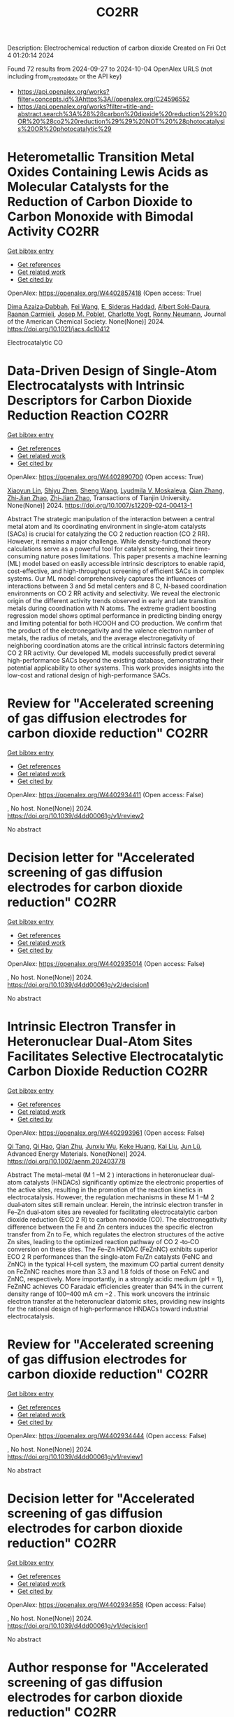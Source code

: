 #+TITLE: CO2RR
Description: Electrochemical reduction of carbon dioxide
Created on Fri Oct  4 01:20:14 2024

Found 72 results from 2024-09-27 to 2024-10-04
OpenAlex URLS (not including from_created_date or the API key)
- [[https://api.openalex.org/works?filter=concepts.id%3Ahttps%3A//openalex.org/C24596552]]
- [[https://api.openalex.org/works?filter=title-and-abstract.search%3A%28%28carbon%20dioxide%20reduction%29%20OR%20%28co2%20reduction%29%29%20NOT%20%28photocatalysis%20OR%20photocatalytic%29]]

* Heterometallic Transition Metal Oxides Containing Lewis Acids as Molecular Catalysts for the Reduction of Carbon Dioxide to Carbon Monoxide with Bimodal Activity  :CO2RR:
:PROPERTIES:
:UUID: https://openalex.org/W4402857418
:TOPICS: Electrochemical Reduction of CO2 to Fuels, Carbon Dioxide Utilization for Chemical Synthesis, Catalytic Nanomaterials
:PUBLICATION_DATE: 2024-09-26
:END:    
    
[[elisp:(doi-add-bibtex-entry "https://doi.org/10.1021/jacs.4c10412")][Get bibtex entry]] 

- [[elisp:(progn (xref--push-markers (current-buffer) (point)) (oa--referenced-works "https://openalex.org/W4402857418"))][Get references]]
- [[elisp:(progn (xref--push-markers (current-buffer) (point)) (oa--related-works "https://openalex.org/W4402857418"))][Get related work]]
- [[elisp:(progn (xref--push-markers (current-buffer) (point)) (oa--cited-by-works "https://openalex.org/W4402857418"))][Get cited by]]

OpenAlex: https://openalex.org/W4402857418 (Open access: True)
    
[[https://openalex.org/A5029669152][Dima Azaiza‐Dabbah]], [[https://openalex.org/A5061595404][Fei Wang]], [[https://openalex.org/A5105520601][E. Sideras Haddad]], [[https://openalex.org/A5086372340][Albert Solé‐Daura]], [[https://openalex.org/A5082386529][Raanan Carmieli]], [[https://openalex.org/A5006581201][Josep M. Poblet]], [[https://openalex.org/A5080469156][Charlotte Vogt]], [[https://openalex.org/A5034097419][Ronny Neumann]], Journal of the American Chemical Society. None(None)] 2024. https://doi.org/10.1021/jacs.4c10412 
     
Electrocatalytic CO    

    

* Data-Driven Design of Single-Atom Electrocatalysts with Intrinsic Descriptors for Carbon Dioxide Reduction Reaction  :CO2RR:
:PROPERTIES:
:UUID: https://openalex.org/W4402890700
:TOPICS: Accelerating Materials Innovation through Informatics, Electrochemical Reduction of CO2 to Fuels, Electrocatalysis for Energy Conversion
:PUBLICATION_DATE: 2024-09-26
:END:    
    
[[elisp:(doi-add-bibtex-entry "https://doi.org/10.1007/s12209-024-00413-1")][Get bibtex entry]] 

- [[elisp:(progn (xref--push-markers (current-buffer) (point)) (oa--referenced-works "https://openalex.org/W4402890700"))][Get references]]
- [[elisp:(progn (xref--push-markers (current-buffer) (point)) (oa--related-works "https://openalex.org/W4402890700"))][Get related work]]
- [[elisp:(progn (xref--push-markers (current-buffer) (point)) (oa--cited-by-works "https://openalex.org/W4402890700"))][Get cited by]]

OpenAlex: https://openalex.org/W4402890700 (Open access: True)
    
[[https://openalex.org/A5019002136][Xiaoyun Lin]], [[https://openalex.org/A5091222265][Shiyu Zhen]], [[https://openalex.org/A5100371335][Sheng Wang]], [[https://openalex.org/A5028095147][Lyudmila V. Moskaleva]], [[https://openalex.org/A5101742243][Qian Zhang]], [[https://openalex.org/A5084194253][Zhi‐Jian Zhao]], [[https://openalex.org/A5084194253][Zhi‐Jian Zhao]], Transactions of Tianjin University. None(None)] 2024. https://doi.org/10.1007/s12209-024-00413-1 
     
Abstract The strategic manipulation of the interaction between a central metal atom and its coordinating environment in single-atom catalysts (SACs) is crucial for catalyzing the CO 2 reduction reaction (CO 2 RR). However, it remains a major challenge. While density-functional theory calculations serve as a powerful tool for catalyst screening, their time-consuming nature poses limitations. This paper presents a machine learning (ML) model based on easily accessible intrinsic descriptors to enable rapid, cost-effective, and high-throughput screening of efficient SACs in complex systems. Our ML model comprehensively captures the influences of interactions between 3 and 5d metal centers and 8 C, N-based coordination environments on CO 2 RR activity and selectivity. We reveal the electronic origin of the different activity trends observed in early and late transition metals during coordination with N atoms. The extreme gradient boosting regression model shows optimal performance in predicting binding energy and limiting potential for both HCOOH and CO production. We confirm that the product of the electronegativity and the valence electron number of metals, the radius of metals, and the average electronegativity of neighboring coordination atoms are the critical intrinsic factors determining CO 2 RR activity. Our developed ML models successfully predict several high-performance SACs beyond the existing database, demonstrating their potential applicability to other systems. This work provides insights into the low-cost and rational design of high-performance SACs.    

    

* Review for "Accelerated screening of gas diffusion electrodes for carbon dioxide reduction"  :CO2RR:
:PROPERTIES:
:UUID: https://openalex.org/W4402934411
:TOPICS: Electrochemical Reduction of CO2 to Fuels, Gas Sensing Technology and Materials, Catalytic Nanomaterials
:PUBLICATION_DATE: 2024-04-19
:END:    
    
[[elisp:(doi-add-bibtex-entry "https://doi.org/10.1039/d4dd00061g/v1/review2")][Get bibtex entry]] 

- [[elisp:(progn (xref--push-markers (current-buffer) (point)) (oa--referenced-works "https://openalex.org/W4402934411"))][Get references]]
- [[elisp:(progn (xref--push-markers (current-buffer) (point)) (oa--related-works "https://openalex.org/W4402934411"))][Get related work]]
- [[elisp:(progn (xref--push-markers (current-buffer) (point)) (oa--cited-by-works "https://openalex.org/W4402934411"))][Get cited by]]

OpenAlex: https://openalex.org/W4402934411 (Open access: False)
    
, No host. None(None)] 2024. https://doi.org/10.1039/d4dd00061g/v1/review2 
     
No abstract    

    

* Decision letter for "Accelerated screening of gas diffusion electrodes for carbon dioxide reduction"  :CO2RR:
:PROPERTIES:
:UUID: https://openalex.org/W4402935014
:TOPICS: Electrochemical Reduction of CO2 to Fuels, Gas Sensing Technology and Materials
:PUBLICATION_DATE: 2024-04-27
:END:    
    
[[elisp:(doi-add-bibtex-entry "https://doi.org/10.1039/d4dd00061g/v2/decision1")][Get bibtex entry]] 

- [[elisp:(progn (xref--push-markers (current-buffer) (point)) (oa--referenced-works "https://openalex.org/W4402935014"))][Get references]]
- [[elisp:(progn (xref--push-markers (current-buffer) (point)) (oa--related-works "https://openalex.org/W4402935014"))][Get related work]]
- [[elisp:(progn (xref--push-markers (current-buffer) (point)) (oa--cited-by-works "https://openalex.org/W4402935014"))][Get cited by]]

OpenAlex: https://openalex.org/W4402935014 (Open access: False)
    
, No host. None(None)] 2024. https://doi.org/10.1039/d4dd00061g/v2/decision1 
     
No abstract    

    

* Intrinsic Electron Transfer in Heteronuclear Dual‐Atom Sites Facilitates Selective Electrocatalytic Carbon Dioxide Reduction  :CO2RR:
:PROPERTIES:
:UUID: https://openalex.org/W4402993961
:TOPICS: Electrochemical Reduction of CO2 to Fuels, Applications of Ionic Liquids, Electrocatalysis for Energy Conversion
:PUBLICATION_DATE: 2024-09-30
:END:    
    
[[elisp:(doi-add-bibtex-entry "https://doi.org/10.1002/aenm.202403778")][Get bibtex entry]] 

- [[elisp:(progn (xref--push-markers (current-buffer) (point)) (oa--referenced-works "https://openalex.org/W4402993961"))][Get references]]
- [[elisp:(progn (xref--push-markers (current-buffer) (point)) (oa--related-works "https://openalex.org/W4402993961"))][Get related work]]
- [[elisp:(progn (xref--push-markers (current-buffer) (point)) (oa--cited-by-works "https://openalex.org/W4402993961"))][Get cited by]]

OpenAlex: https://openalex.org/W4402993961 (Open access: False)
    
[[https://openalex.org/A5101926099][Qi Tang]], [[https://openalex.org/A5101853152][Qi Hao]], [[https://openalex.org/A5086452619][Qian Zhu]], [[https://openalex.org/A5020591091][Junxiu Wu]], [[https://openalex.org/A5058587719][Keke Huang]], [[https://openalex.org/A5100399849][Kai Liu]], [[https://openalex.org/A5100674628][Jun Lü]], Advanced Energy Materials. None(None)] 2024. https://doi.org/10.1002/aenm.202403778 
     
Abstract The metal–metal (M 1 –M 2 ) interactions in heteronuclear dual‐atom catalysts (HNDACs) significantly optimize the electronic properties of the active sites, resulting in the promotion of the reaction kinetics in electrocatalysis. However, the regulation mechanisms in these M 1 –M 2 dual‐atom sites still remain unclear. Herein, the intrinsic electron transfer in Fe–Zn dual‐atom sites are revealed for facilitating electrocatalytic carbon dioxide reduction (ECO 2 R) to carbon monoxide (CO). The electronegativity difference between the Fe and Zn centers induces the specific electron transfer from Zn to Fe, which regulates the electron structures of the active Zn sites, leading to the optimized reaction pathway of CO 2 ‐to‐CO conversion on these sites. The Fe–Zn HNDAC (FeZnNC) exhibits superior ECO 2 R performances than the single‐atom Fe/Zn catalysts (FeNC and ZnNC) in the typical H‐cell system, the maximum CO partial current density on FeZnNC reaches more than 3.3 and 1.8 folds of those on FeNC and ZnNC, respectively. More importantly, in a strongly acidic medium (pH = 1), FeZnNC achieves CO Faradaic efficiencies greater than 94% in the current density range of 100–400 mA cm −2 . This work uncovers the intrinsic electron transfer at the heteronuclear diatomic sites, providing new insights for the rational design of high‐performance HNDACs toward industrial electrocatalysis.    

    

* Review for "Accelerated screening of gas diffusion electrodes for carbon dioxide reduction"  :CO2RR:
:PROPERTIES:
:UUID: https://openalex.org/W4402934444
:TOPICS: Electrochemical Reduction of CO2 to Fuels, Gas Sensing Technology and Materials, Catalytic Nanomaterials
:PUBLICATION_DATE: 2024-03-13
:END:    
    
[[elisp:(doi-add-bibtex-entry "https://doi.org/10.1039/d4dd00061g/v1/review1")][Get bibtex entry]] 

- [[elisp:(progn (xref--push-markers (current-buffer) (point)) (oa--referenced-works "https://openalex.org/W4402934444"))][Get references]]
- [[elisp:(progn (xref--push-markers (current-buffer) (point)) (oa--related-works "https://openalex.org/W4402934444"))][Get related work]]
- [[elisp:(progn (xref--push-markers (current-buffer) (point)) (oa--cited-by-works "https://openalex.org/W4402934444"))][Get cited by]]

OpenAlex: https://openalex.org/W4402934444 (Open access: False)
    
, No host. None(None)] 2024. https://doi.org/10.1039/d4dd00061g/v1/review1 
     
No abstract    

    

* Decision letter for "Accelerated screening of gas diffusion electrodes for carbon dioxide reduction"  :CO2RR:
:PROPERTIES:
:UUID: https://openalex.org/W4402934858
:TOPICS: Electrochemical Reduction of CO2 to Fuels, Gas Sensing Technology and Materials
:PUBLICATION_DATE: 2024-04-20
:END:    
    
[[elisp:(doi-add-bibtex-entry "https://doi.org/10.1039/d4dd00061g/v1/decision1")][Get bibtex entry]] 

- [[elisp:(progn (xref--push-markers (current-buffer) (point)) (oa--referenced-works "https://openalex.org/W4402934858"))][Get references]]
- [[elisp:(progn (xref--push-markers (current-buffer) (point)) (oa--related-works "https://openalex.org/W4402934858"))][Get related work]]
- [[elisp:(progn (xref--push-markers (current-buffer) (point)) (oa--cited-by-works "https://openalex.org/W4402934858"))][Get cited by]]

OpenAlex: https://openalex.org/W4402934858 (Open access: False)
    
, No host. None(None)] 2024. https://doi.org/10.1039/d4dd00061g/v1/decision1 
     
No abstract    

    

* Author response for "Accelerated screening of gas diffusion electrodes for carbon dioxide reduction"  :CO2RR:
:PROPERTIES:
:UUID: https://openalex.org/W4402934933
:TOPICS: Electrochemical Reduction of CO2 to Fuels
:PUBLICATION_DATE: 2024-04-25
:END:    
    
[[elisp:(doi-add-bibtex-entry "https://doi.org/10.1039/d4dd00061g/v2/response1")][Get bibtex entry]] 

- [[elisp:(progn (xref--push-markers (current-buffer) (point)) (oa--referenced-works "https://openalex.org/W4402934933"))][Get references]]
- [[elisp:(progn (xref--push-markers (current-buffer) (point)) (oa--related-works "https://openalex.org/W4402934933"))][Get related work]]
- [[elisp:(progn (xref--push-markers (current-buffer) (point)) (oa--cited-by-works "https://openalex.org/W4402934933"))][Get cited by]]

OpenAlex: https://openalex.org/W4402934933 (Open access: False)
    
[[https://openalex.org/A5041734836][Ryan J. R. Jones]], [[https://openalex.org/A5103079823][Yungchieh Lai]], [[https://openalex.org/A5030566949][Dan Guevarra]], [[https://openalex.org/A5073163389][Kevin Kan]], [[https://openalex.org/A5033925671][Joel A. Haber]], [[https://openalex.org/A5037026533][John M. Gregoire]], No host. None(None)] 2024. https://doi.org/10.1039/d4dd00061g/v2/response1 
     
No abstract    

    

* Tandem electrocatalysis for CO2 reduction to multi-carbons  :CO2RR:
:PROPERTIES:
:UUID: https://openalex.org/W4403005598
:TOPICS: Electrochemical Reduction of CO2 to Fuels, Carbon Dioxide Utilization for Chemical Synthesis, Applications of Ionic Liquids
:PUBLICATION_DATE: 2024-09-29
:END:    
    
[[elisp:(doi-add-bibtex-entry "https://doi.org/10.1007/s11426-024-2144-0")][Get bibtex entry]] 

- [[elisp:(progn (xref--push-markers (current-buffer) (point)) (oa--referenced-works "https://openalex.org/W4403005598"))][Get references]]
- [[elisp:(progn (xref--push-markers (current-buffer) (point)) (oa--related-works "https://openalex.org/W4403005598"))][Get related work]]
- [[elisp:(progn (xref--push-markers (current-buffer) (point)) (oa--cited-by-works "https://openalex.org/W4403005598"))][Get cited by]]

OpenAlex: https://openalex.org/W4403005598 (Open access: False)
    
[[https://openalex.org/A5102715021][X. N. Li]], [[https://openalex.org/A5045124309][Tianxiang Yan]], [[https://openalex.org/A5001369399][Yichen Meng]], [[https://openalex.org/A5102665350][Zhanpeng Liang]], [[https://openalex.org/A5000657358][Tianying Zhang]], [[https://openalex.org/A5018909513][Haoyuan Chi]], [[https://openalex.org/A5008104343][Ziting Fan]], [[https://openalex.org/A5008657732][Yifan Jin]], [[https://openalex.org/A5101413103][Haoran Zhang]], [[https://openalex.org/A5100394033][Sheng Zhang]], Science China Chemistry. None(None)] 2024. https://doi.org/10.1007/s11426-024-2144-0 
     
No abstract    

    

* The Electrode/Electrolyte Interface Study during the Electrochemical CO2 Reduction in Acidic Electrolytes  :CO2RR:
:PROPERTIES:
:UUID: https://openalex.org/W4402935861
:TOPICS: Electrochemical Reduction of CO2 to Fuels, Applications of Ionic Liquids, Carbon Dioxide Capture and Storage Technologies
:PUBLICATION_DATE: 2024-09-26
:END:    
    
[[elisp:(doi-add-bibtex-entry "https://doi.org/10.1002/anie.202415894")][Get bibtex entry]] 

- [[elisp:(progn (xref--push-markers (current-buffer) (point)) (oa--referenced-works "https://openalex.org/W4402935861"))][Get references]]
- [[elisp:(progn (xref--push-markers (current-buffer) (point)) (oa--related-works "https://openalex.org/W4402935861"))][Get related work]]
- [[elisp:(progn (xref--push-markers (current-buffer) (point)) (oa--cited-by-works "https://openalex.org/W4402935861"))][Get cited by]]

OpenAlex: https://openalex.org/W4402935861 (Open access: False)
    
[[https://openalex.org/A5081466371][Yao Yao]], [[https://openalex.org/A5078369945][Ernest Pahuyo Delmo]], [[https://openalex.org/A5005645517][Minhua Shao]], Angewandte Chemie International Edition. None(None)] 2024. https://doi.org/10.1002/anie.202415894 
     
Electrochemical CO2 Reduction (CO2R) in acidic electrolytes has gained significant attention owing to higher carbon efficiency and stability than in alkaline counterparts. However, the proton source and the role of alkali cations for CO2R are still under debate. By using rotating ring disk electrode and surface‐enhanced infrared absorption spectroscopy, we find that a neutral/alkaline environment at the interface is necessary for CO2R even in acidic electrolytes. We also confirm that water molecules, rather than protons serve as the proton source for CO2R. Alkali cations in the outer Helmholtz plane activate H2O and promote the desorption of adsorbed carbon monoxide. Additionally, the solvated CO2, or CO2(aq), is the actual reactant for CO2R. This study provides a deeper understanding of the electrode/electrolyte interface during CO2R in acidic electrolytes and sheds light on further performance improvement of this system.    

    

* The Electrode/Electrolyte Interface Study during the Electrochemical CO2 Reduction in Acidic Electrolytes  :CO2RR:
:PROPERTIES:
:UUID: https://openalex.org/W4402935594
:TOPICS: Electrochemical Reduction of CO2 to Fuels, Electrochemical Detection of Heavy Metal Ions, Applications of Ionic Liquids
:PUBLICATION_DATE: 2024-09-26
:END:    
    
[[elisp:(doi-add-bibtex-entry "https://doi.org/10.1002/ange.202415894")][Get bibtex entry]] 

- [[elisp:(progn (xref--push-markers (current-buffer) (point)) (oa--referenced-works "https://openalex.org/W4402935594"))][Get references]]
- [[elisp:(progn (xref--push-markers (current-buffer) (point)) (oa--related-works "https://openalex.org/W4402935594"))][Get related work]]
- [[elisp:(progn (xref--push-markers (current-buffer) (point)) (oa--cited-by-works "https://openalex.org/W4402935594"))][Get cited by]]

OpenAlex: https://openalex.org/W4402935594 (Open access: False)
    
[[https://openalex.org/A5103940466][Yulin Yao]], [[https://openalex.org/A5078369945][Ernest Pahuyo Delmo]], [[https://openalex.org/A5006297542][Yu Zhang]], Angewandte Chemie. None(None)] 2024. https://doi.org/10.1002/ange.202415894 
     
Electrochemical CO2 Reduction (CO2R) in acidic electrolytes has gained significant attention owing to higher carbon efficiency and stability than in alkaline counterparts. However, the proton source and the role of alkali cations for CO2R are still under debate. By using rotating ring disk electrode and surface‐enhanced infrared absorption spectroscopy, we find that a neutral/alkaline environment at the interface is necessary for CO2R even in acidic electrolytes. We also confirm that water molecules, rather than protons serve as the proton source for CO2R. Alkali cations in the outer Helmholtz plane activate H2O and promote the desorption of adsorbed carbon monoxide. Additionally, the solvated CO2, or CO2(aq), is the actual reactant for CO2R. This study provides a deeper understanding of the electrode/electrolyte interface during CO2R in acidic electrolytes and sheds light on further performance improvement of this system.    

    

* CO2 electrochemical reduction to formic acid: An overview of process sustainability  :CO2RR:
:PROPERTIES:
:UUID: https://openalex.org/W4402999323
:TOPICS: Electrochemical Reduction of CO2 to Fuels, Carbon Dioxide Utilization for Chemical Synthesis, Applications of Ionic Liquids
:PUBLICATION_DATE: 2024-09-30
:END:    
    
[[elisp:(doi-add-bibtex-entry "https://doi.org/10.1016/j.ccst.2024.100308")][Get bibtex entry]] 

- [[elisp:(progn (xref--push-markers (current-buffer) (point)) (oa--referenced-works "https://openalex.org/W4402999323"))][Get references]]
- [[elisp:(progn (xref--push-markers (current-buffer) (point)) (oa--related-works "https://openalex.org/W4402999323"))][Get related work]]
- [[elisp:(progn (xref--push-markers (current-buffer) (point)) (oa--cited-by-works "https://openalex.org/W4402999323"))][Get cited by]]

OpenAlex: https://openalex.org/W4402999323 (Open access: False)
    
[[https://openalex.org/A5107668608][Zeyad M. Ghazi]], [[https://openalex.org/A5066670339][Dina Ewis]], [[https://openalex.org/A5070862521][Hazim Qiblawey]], [[https://openalex.org/A5011669590][Muftah H. El‐Naas]], Carbon Capture Science & Technology. 13(None)] 2024. https://doi.org/10.1016/j.ccst.2024.100308 
     
No abstract    

    

* Effect of Interfacial Electric Field on 2D Metal/Graphene Electrocatalysts for CO2 Reduction Reaction  :CO2RR:
:PROPERTIES:
:UUID: https://openalex.org/W4402966995
:TOPICS: Electrochemical Reduction of CO2 to Fuels, Porous Crystalline Organic Frameworks for Energy and Separation Applications, Thermoelectric Materials
:PUBLICATION_DATE: 2024-09-30
:END:    
    
[[elisp:(doi-add-bibtex-entry "https://doi.org/10.1002/cssc.202401673")][Get bibtex entry]] 

- [[elisp:(progn (xref--push-markers (current-buffer) (point)) (oa--referenced-works "https://openalex.org/W4402966995"))][Get references]]
- [[elisp:(progn (xref--push-markers (current-buffer) (point)) (oa--related-works "https://openalex.org/W4402966995"))][Get related work]]
- [[elisp:(progn (xref--push-markers (current-buffer) (point)) (oa--cited-by-works "https://openalex.org/W4402966995"))][Get cited by]]

OpenAlex: https://openalex.org/W4402966995 (Open access: False)
    
[[https://openalex.org/A5052590925][Jinwon Cho]], [[https://openalex.org/A5041107674][Faisal M. Alamgir]], [[https://openalex.org/A5090363901][Seung Soon Jang]], ChemSusChem. None(None)] 2024. https://doi.org/10.1002/cssc.202401673 
     
Understanding the influence of local electric fields on electrochemical reactions is crucial for designing highly selective electrocatalysts for CO2 reduction reactions (CO2RR). In this study, we provide a theoretical investigation of the effect of the local electric field induced by the negative‐biased electrode and cations in the electrolyte on the energetics and reaction kinetics of CO2RR on 2D hybrid metal/graphene electrocatalysts. Our findings reveal that the electronic structures of the CO2 molecule undergo substantial modification, resulting in the increased adsorption energy of CO­2 on metal/graphene structures, thus reducing the initial barrier of the CO2RR mechanism. This field‐assisted CO2RR mechanism promotes CO production while suppressing HCOOH production. Our findings highlight the potential of manipulating electric fields to tailor the pathways of CO2RR, providing new avenues designing selective electrocatalysts.    

    

* Strained Cu(111) surface can be catalytic efficient for C–C coupling in CO2 electrochemical reduction  :CO2RR:
:PROPERTIES:
:UUID: https://openalex.org/W4403032159
:TOPICS: Electrochemical Reduction of CO2 to Fuels, Applications of Ionic Liquids, Electrocatalysis for Energy Conversion
:PUBLICATION_DATE: 2024-10-01
:END:    
    
[[elisp:(doi-add-bibtex-entry "https://doi.org/10.1063/5.0216818")][Get bibtex entry]] 

- [[elisp:(progn (xref--push-markers (current-buffer) (point)) (oa--referenced-works "https://openalex.org/W4403032159"))][Get references]]
- [[elisp:(progn (xref--push-markers (current-buffer) (point)) (oa--related-works "https://openalex.org/W4403032159"))][Get related work]]
- [[elisp:(progn (xref--push-markers (current-buffer) (point)) (oa--cited-by-works "https://openalex.org/W4403032159"))][Get cited by]]

OpenAlex: https://openalex.org/W4403032159 (Open access: True)
    
[[https://openalex.org/A5102402335][Yunfang Xu]], [[https://openalex.org/A5105697328][Y. L. Han]], [[https://openalex.org/A5100427812][Lixin Zhang]], AIP Advances. 14(10)] 2024. https://doi.org/10.1063/5.0216818 
     
It is well accepted that the Cu(100) surface is catalytic active for C–C coupling in CO2 reduction. However, the (100) surface is less active for the preceding CO* formation process and, most importantly, less stable than other surfaces. In this work, we investigate the relationship between catalytic effects and general factors such as coordination number and spacing (strain) of the Cu surface atoms. We find that the former affects the CO* formation only and the latter affects both the CO* formation and the subsequent C–C coupling. Among all the strained surfaces with larger atomic spacing, the more stable Cu(111) surface is extraordinary and outperforms Cu(100) and the high index surfaces for CO2 reduction to C2 on Cu.    

    

* Harnessing the Power of Graphene: A Critical Analysis of Graphene-Based Photocatalysts for CO2 Reduction  :CO2RR:
:PROPERTIES:
:UUID: https://openalex.org/W4402917848
:TOPICS: Photocatalytic Materials for Solar Energy Conversion, Gas Sensing Technology and Materials, Porous Crystalline Organic Frameworks for Energy and Separation Applications
:PUBLICATION_DATE: 2024-01-01
:END:    
    
[[elisp:(doi-add-bibtex-entry "https://doi.org/10.1007/978-3-031-68464-7_18")][Get bibtex entry]] 

- [[elisp:(progn (xref--push-markers (current-buffer) (point)) (oa--referenced-works "https://openalex.org/W4402917848"))][Get references]]
- [[elisp:(progn (xref--push-markers (current-buffer) (point)) (oa--related-works "https://openalex.org/W4402917848"))][Get related work]]
- [[elisp:(progn (xref--push-markers (current-buffer) (point)) (oa--cited-by-works "https://openalex.org/W4402917848"))][Get cited by]]

OpenAlex: https://openalex.org/W4402917848 (Open access: False)
    
[[https://openalex.org/A5050048610][Mahrukh Khan]], [[https://openalex.org/A5023916972][Mohammad Naeem Khan]], [[https://openalex.org/A5101340229][Mehrab Khan]], [[https://openalex.org/A5103123183][Hafsa Javaid]], [[https://openalex.org/A5075512873][Sara Musaddiq]], Advanced structured materials. None(None)] 2024. https://doi.org/10.1007/978-3-031-68464-7_18 
     
No abstract    

    

* Precise Synthesis of Dual‐single‐atom Electrocatalysts through Pre‐coordination‐directed in situ Confinement for CO2 Reduction  :CO2RR:
:PROPERTIES:
:UUID: https://openalex.org/W4402962730
:TOPICS: Electrochemical Reduction of CO2 to Fuels, Electrocatalysis for Energy Conversion, Lithium-ion Battery Technology
:PUBLICATION_DATE: 2024-09-29
:END:    
    
[[elisp:(doi-add-bibtex-entry "https://doi.org/10.1002/anie.202415223")][Get bibtex entry]] 

- [[elisp:(progn (xref--push-markers (current-buffer) (point)) (oa--referenced-works "https://openalex.org/W4402962730"))][Get references]]
- [[elisp:(progn (xref--push-markers (current-buffer) (point)) (oa--related-works "https://openalex.org/W4402962730"))][Get related work]]
- [[elisp:(progn (xref--push-markers (current-buffer) (point)) (oa--cited-by-works "https://openalex.org/W4402962730"))][Get cited by]]

OpenAlex: https://openalex.org/W4402962730 (Open access: False)
    
[[https://openalex.org/A5037156563][Peng Rao]], [[https://openalex.org/A5038939329][Xing‐Qi Han]], [[https://openalex.org/A5043799303][Haochen Sun]], [[https://openalex.org/A5101840025][Fangyuan Wang]], [[https://openalex.org/A5003447105][Ying Liang]], [[https://openalex.org/A5100336948][Jing Li]], [[https://openalex.org/A5053821178][Daoxiong Wu]], [[https://openalex.org/A5003012361][Xiaodong Shi]], [[https://openalex.org/A5079901404][Zhenye Kang]], [[https://openalex.org/A5023491714][Zhengpei Miao]], [[https://openalex.org/A5017687334][Peilin Deng]], [[https://openalex.org/A5024069386][Xinlong Tian]], Angewandte Chemie International Edition. None(None)] 2024. https://doi.org/10.1002/anie.202415223 
     
Dual‐single‐atom catalysts (DSACs) are the next paradigm shift in single‐atom catalysts because of the enhanced performance brought about by the synergistic effects between adjacent bimetallic pairs. However, there are few methods for synthesizing DSACs with precise bimetallic structures. Herein, a pre‐coordination strategy is proposed to precisely synthesize a library of DSACs. This strategy ensures the selective and effective coordination of two metals via phthalocyanines with specific coordination sites, such as –F– and –OH–. Subsequently, in‐situ confinement inhibits the migration of metal pairs during high‐temperature pyrolysis, and obtains the DSACs with precisely constructed metal pairs. Despite changing synthetic parameters, including transition metal centers, metal pairs, and spatial geometry, the products exhibit similar atomic metal pairs dispersion properties, demonstrating the universality of the strategy. The pre‐coordination strategy synthesized DSACs shows significant CO2 reduction reaction performance in both flow‐cell and practical rechargeable Zn‐CO2 batteries. This work not only provides new insights into the precise synthesis of DSACs, but also offers guidelines for the accelerated discovery of efficient catalysts.    

    

* Precise Synthesis of Dual‐single‐atom Electrocatalysts through Pre‐coordination‐directed in situ Confinement for CO2 Reduction  :CO2RR:
:PROPERTIES:
:UUID: https://openalex.org/W4402962769
:TOPICS: Electrochemical Reduction of CO2 to Fuels, Electrocatalysis for Energy Conversion, Ammonia Synthesis and Electrocatalysis
:PUBLICATION_DATE: 2024-09-29
:END:    
    
[[elisp:(doi-add-bibtex-entry "https://doi.org/10.1002/ange.202415223")][Get bibtex entry]] 

- [[elisp:(progn (xref--push-markers (current-buffer) (point)) (oa--referenced-works "https://openalex.org/W4402962769"))][Get references]]
- [[elisp:(progn (xref--push-markers (current-buffer) (point)) (oa--related-works "https://openalex.org/W4402962769"))][Get related work]]
- [[elisp:(progn (xref--push-markers (current-buffer) (point)) (oa--cited-by-works "https://openalex.org/W4402962769"))][Get cited by]]

OpenAlex: https://openalex.org/W4402962769 (Open access: False)
    
[[https://openalex.org/A5037156563][Peng Rao]], [[https://openalex.org/A5038939329][Xing‐Qi Han]], [[https://openalex.org/A5043799303][Haochen Sun]], [[https://openalex.org/A5101840025][Fangyuan Wang]], [[https://openalex.org/A5003447105][Ying Liang]], [[https://openalex.org/A5100336948][Jing Li]], [[https://openalex.org/A5053821178][Daoxiong Wu]], [[https://openalex.org/A5003012361][Xiaodong Shi]], [[https://openalex.org/A5079901404][Zhenye Kang]], [[https://openalex.org/A5023491714][Zhengpei Miao]], [[https://openalex.org/A5017687334][Peilin Deng]], [[https://openalex.org/A5024069386][Xinlong Tian]], Angewandte Chemie. None(None)] 2024. https://doi.org/10.1002/ange.202415223 
     
Dual‐single‐atom catalysts (DSACs) are the next paradigm shift in single‐atom catalysts because of the enhanced performance brought about by the synergistic effects between adjacent bimetallic pairs. However, there are few methods for synthesizing DSACs with precise bimetallic structures. Herein, a pre‐coordination strategy is proposed to precisely synthesize a library of DSACs. This strategy ensures the selective and effective coordination of two metals via phthalocyanines with specific coordination sites, such as –F– and –OH–. Subsequently, in‐situ confinement inhibits the migration of metal pairs during high‐temperature pyrolysis, and obtains the DSACs with precisely constructed metal pairs. Despite changing synthetic parameters, including transition metal centers, metal pairs, and spatial geometry, the products exhibit similar atomic metal pairs dispersion properties, demonstrating the universality of the strategy. The pre‐coordination strategy synthesized DSACs shows significant CO2 reduction reaction performance in both flow‐cell and practical rechargeable Zn‐CO2 batteries. This work not only provides new insights into the precise synthesis of DSACs, but also offers guidelines for the accelerated discovery of efficient catalysts.    

    

* Porous nickel-based catalyst doped with fluorine can efficiently electrocatalyze the reduction of CO2 to CO  :CO2RR:
:PROPERTIES:
:UUID: https://openalex.org/W4402971244
:TOPICS: Electrochemical Reduction of CO2 to Fuels, Electrocatalysis for Energy Conversion, Applications of Ionic Liquids
:PUBLICATION_DATE: 2024-09-01
:END:    
    
[[elisp:(doi-add-bibtex-entry "https://doi.org/10.1016/j.jallcom.2024.176771")][Get bibtex entry]] 

- [[elisp:(progn (xref--push-markers (current-buffer) (point)) (oa--referenced-works "https://openalex.org/W4402971244"))][Get references]]
- [[elisp:(progn (xref--push-markers (current-buffer) (point)) (oa--related-works "https://openalex.org/W4402971244"))][Get related work]]
- [[elisp:(progn (xref--push-markers (current-buffer) (point)) (oa--cited-by-works "https://openalex.org/W4402971244"))][Get cited by]]

OpenAlex: https://openalex.org/W4402971244 (Open access: False)
    
[[https://openalex.org/A5101335981][Beifang Lu]], [[https://openalex.org/A5048906150][Tianxia Liu]], [[https://openalex.org/A5100668226][Li Jia]], Journal of Alloys and Compounds. None(None)] 2024. https://doi.org/10.1016/j.jallcom.2024.176771 
     
No abstract    

    

* Z-scheme ZnIn2S4/CuxO heterostructure on flexible substrate for efficient photothermal catalytic CO2 reduction  :CO2RR:
:PROPERTIES:
:UUID: https://openalex.org/W4402980246
:TOPICS: Photocatalytic Materials for Solar Energy Conversion, Formation and Properties of Nanocrystals and Nanostructures, Applications of Quantum Dots in Nanotechnology
:PUBLICATION_DATE: 2024-09-01
:END:    
    
[[elisp:(doi-add-bibtex-entry "https://doi.org/10.1016/j.apsusc.2024.161369")][Get bibtex entry]] 

- [[elisp:(progn (xref--push-markers (current-buffer) (point)) (oa--referenced-works "https://openalex.org/W4402980246"))][Get references]]
- [[elisp:(progn (xref--push-markers (current-buffer) (point)) (oa--related-works "https://openalex.org/W4402980246"))][Get related work]]
- [[elisp:(progn (xref--push-markers (current-buffer) (point)) (oa--cited-by-works "https://openalex.org/W4402980246"))][Get cited by]]

OpenAlex: https://openalex.org/W4402980246 (Open access: False)
    
[[https://openalex.org/A5083270177][Jiping Shi]], [[https://openalex.org/A5071810183][Liuqing Hua]], [[https://openalex.org/A5050887627][Lu Ruan]], [[https://openalex.org/A5100635716][Xingjian Zhang]], [[https://openalex.org/A5101635375][Zhengdao Li]], [[https://openalex.org/A5026722987][Fengyun Su]], [[https://openalex.org/A5100353880][Xin Li]], [[https://openalex.org/A5100959252][Haiquan Xie]], [[https://openalex.org/A5074136896][Yong Zhou]], Applied Surface Science. None(None)] 2024. https://doi.org/10.1016/j.apsusc.2024.161369 
     
No abstract    

    

* Catalyst-Free Reduction of Co2: Achieved by Spontaneous Generation of Hydrogen Radicals Through Nanobubbles-Water System  :CO2RR:
:PROPERTIES:
:UUID: https://openalex.org/W4402889903
:TOPICS: Nanobubbles in Water Treatment
:PUBLICATION_DATE: 2024-01-01
:END:    
    
[[elisp:(doi-add-bibtex-entry "https://doi.org/10.2139/ssrn.4968656")][Get bibtex entry]] 

- [[elisp:(progn (xref--push-markers (current-buffer) (point)) (oa--referenced-works "https://openalex.org/W4402889903"))][Get references]]
- [[elisp:(progn (xref--push-markers (current-buffer) (point)) (oa--related-works "https://openalex.org/W4402889903"))][Get related work]]
- [[elisp:(progn (xref--push-markers (current-buffer) (point)) (oa--cited-by-works "https://openalex.org/W4402889903"))][Get cited by]]

OpenAlex: https://openalex.org/W4402889903 (Open access: False)
    
[[https://openalex.org/A5100409681][Jia Liu]], [[https://openalex.org/A5103104470][Ben Niu]], [[https://openalex.org/A5048890655][Gaodong Yang]], [[https://openalex.org/A5039484229][Aosheng Chang]], [[https://openalex.org/A5100329716][Wenbin Wang]], [[https://openalex.org/A5008995033][Zhibing Zhang]], [[https://openalex.org/A5079785501][Yiwang Chen]], No host. None(None)] 2024. https://doi.org/10.2139/ssrn.4968656 
     
No abstract    

    

* Life Cycle Assessment of Cement Industry with Co2 Capture and Purification: Environmental Feasibility and Synergistic Emission Reduction  :CO2RR:
:PROPERTIES:
:UUID: https://openalex.org/W4402940883
:TOPICS: Carbon Dioxide Capture and Storage Technologies, Zeolite Chemistry and Catalysis, Catalytic Nanomaterials
:PUBLICATION_DATE: 2024-01-01
:END:    
    
[[elisp:(doi-add-bibtex-entry "https://doi.org/10.2139/ssrn.4970428")][Get bibtex entry]] 

- [[elisp:(progn (xref--push-markers (current-buffer) (point)) (oa--referenced-works "https://openalex.org/W4402940883"))][Get references]]
- [[elisp:(progn (xref--push-markers (current-buffer) (point)) (oa--related-works "https://openalex.org/W4402940883"))][Get related work]]
- [[elisp:(progn (xref--push-markers (current-buffer) (point)) (oa--cited-by-works "https://openalex.org/W4402940883"))][Get cited by]]

OpenAlex: https://openalex.org/W4402940883 (Open access: False)
    
[[https://openalex.org/A5010702767][Qingchuan Zhao]], [[https://openalex.org/A5023325607][Lin Huang]], [[https://openalex.org/A5091547176][Wenjing Zong]], [[https://openalex.org/A5101993719][Yueling Zhang]], No host. None(None)] 2024. https://doi.org/10.2139/ssrn.4970428 
     
No abstract    

    

* Enhancing formate yield through electrochemical CO2 reduction using BiOCl and g-C3N4 Hybrid catalyst  :CO2RR:
:PROPERTIES:
:UUID: https://openalex.org/W4402879434
:TOPICS: Electrochemical Reduction of CO2 to Fuels, Photocatalytic Materials for Solar Energy Conversion, Accelerating Materials Innovation through Informatics
:PUBLICATION_DATE: 2024-09-01
:END:    
    
[[elisp:(doi-add-bibtex-entry "https://doi.org/10.1016/j.ica.2024.122395")][Get bibtex entry]] 

- [[elisp:(progn (xref--push-markers (current-buffer) (point)) (oa--referenced-works "https://openalex.org/W4402879434"))][Get references]]
- [[elisp:(progn (xref--push-markers (current-buffer) (point)) (oa--related-works "https://openalex.org/W4402879434"))][Get related work]]
- [[elisp:(progn (xref--push-markers (current-buffer) (point)) (oa--cited-by-works "https://openalex.org/W4402879434"))][Get cited by]]

OpenAlex: https://openalex.org/W4402879434 (Open access: True)
    
[[https://openalex.org/A5052253461][Smritirekha Talukdar]], [[https://openalex.org/A5078747289][Manuela Bevilacqua]], [[https://openalex.org/A5041499161][Enqi Bu]], [[https://openalex.org/A5012260820][Lapo Gabellini]], [[https://openalex.org/A5107551583][Lapo Querci]], [[https://openalex.org/A5062814647][Juan J. Delgado]], [[https://openalex.org/A5059551907][Matteo Mannini]], [[https://openalex.org/A5042229475][Paolo Fornasiero]], [[https://openalex.org/A5033020300][Tiziano Montini]], Inorganica Chimica Acta. None(None)] 2024. https://doi.org/10.1016/j.ica.2024.122395 
     
No abstract    

    

* Photoirradiation-enhanced behavior via morphological manipulation of CoFe2O4/g-C3N4 heterojunction for supercapacitor and CO2 reduction  :CO2RR:
:PROPERTIES:
:UUID: https://openalex.org/W4403014884
:TOPICS: Photocatalytic Materials for Solar Energy Conversion, Formation and Properties of Nanocrystals and Nanostructures, Materials for Electrochemical Supercapacitors
:PUBLICATION_DATE: 2024-10-01
:END:    
    
[[elisp:(doi-add-bibtex-entry "https://doi.org/10.1016/j.jcis.2024.09.211")][Get bibtex entry]] 

- [[elisp:(progn (xref--push-markers (current-buffer) (point)) (oa--referenced-works "https://openalex.org/W4403014884"))][Get references]]
- [[elisp:(progn (xref--push-markers (current-buffer) (point)) (oa--related-works "https://openalex.org/W4403014884"))][Get related work]]
- [[elisp:(progn (xref--push-markers (current-buffer) (point)) (oa--cited-by-works "https://openalex.org/W4403014884"))][Get cited by]]

OpenAlex: https://openalex.org/W4403014884 (Open access: False)
    
[[https://openalex.org/A5100725418][Wei He]], [[https://openalex.org/A5049690603][Yingpei Liu]], [[https://openalex.org/A5048950682][Liang Liu]], [[https://openalex.org/A5102573353][Huimin Han]], [[https://openalex.org/A5100700402][Zhi‐Xiang Wang]], [[https://openalex.org/A5101667147][Yuguang Li]], [[https://openalex.org/A5024108240][Dong Ji]], [[https://openalex.org/A5058192166][L. Shen]], [[https://openalex.org/A5101770125][Yirong Feng]], [[https://openalex.org/A5101844206][Shuangfei Zhao]], [[https://openalex.org/A5100616156][Jiming Yang]], [[https://openalex.org/A5102216318][Zheng Fang]], [[https://openalex.org/A5100378741][Jing Wang]], [[https://openalex.org/A5100612547][Kai Guo]], Journal of Colloid and Interface Science. None(None)] 2024. https://doi.org/10.1016/j.jcis.2024.09.211 
     
No abstract    

    

* Enhanced Catalytic Activity of I-Mxenes for Co2 Reduction Reaction by Ordered Metal Atomic Vacancies: A Dft Study  :CO2RR:
:PROPERTIES:
:UUID: https://openalex.org/W4403016594
:TOPICS: Catalytic Nanomaterials, Electrocatalysis for Energy Conversion, Catalytic Reduction of Nitro Compounds
:PUBLICATION_DATE: 2024-01-01
:END:    
    
[[elisp:(doi-add-bibtex-entry "https://doi.org/10.2139/ssrn.4973714")][Get bibtex entry]] 

- [[elisp:(progn (xref--push-markers (current-buffer) (point)) (oa--referenced-works "https://openalex.org/W4403016594"))][Get references]]
- [[elisp:(progn (xref--push-markers (current-buffer) (point)) (oa--related-works "https://openalex.org/W4403016594"))][Get related work]]
- [[elisp:(progn (xref--push-markers (current-buffer) (point)) (oa--cited-by-works "https://openalex.org/W4403016594"))][Get cited by]]

OpenAlex: https://openalex.org/W4403016594 (Open access: False)
    
[[https://openalex.org/A5000445381][Huichun Xue]], [[https://openalex.org/A5068991083][Yitong Chen]], [[https://openalex.org/A5101519452][Lin Zhu]], [[https://openalex.org/A5037785383][An Du]], No host. None(None)] 2024. https://doi.org/10.2139/ssrn.4973714 
     
No abstract    

    

* Transition metal-loaded C2N catalysts for selective CO2 reduction to CH4: Insights from first-principles calculations  :CO2RR:
:PROPERTIES:
:UUID: https://openalex.org/W4402903769
:TOPICS: Electrochemical Reduction of CO2 to Fuels, Catalytic Nanomaterials, Carbon Dioxide Utilization for Chemical Synthesis
:PUBLICATION_DATE: 2024-09-27
:END:    
    
[[elisp:(doi-add-bibtex-entry "https://doi.org/10.1016/j.fuel.2024.133267")][Get bibtex entry]] 

- [[elisp:(progn (xref--push-markers (current-buffer) (point)) (oa--referenced-works "https://openalex.org/W4402903769"))][Get references]]
- [[elisp:(progn (xref--push-markers (current-buffer) (point)) (oa--related-works "https://openalex.org/W4402903769"))][Get related work]]
- [[elisp:(progn (xref--push-markers (current-buffer) (point)) (oa--cited-by-works "https://openalex.org/W4402903769"))][Get cited by]]

OpenAlex: https://openalex.org/W4402903769 (Open access: False)
    
[[https://openalex.org/A5100442643][Shun Li]], [[https://openalex.org/A5059222667][Shitao Peng]], [[https://openalex.org/A5011110685][Zhigang Qi]], [[https://openalex.org/A5085016100][Likai Tong]], Fuel. 381(None)] 2024. https://doi.org/10.1016/j.fuel.2024.133267 
     
No abstract    

    

* Mathematical modeling for hydrogen blending in natural gas pipelines moving towards industrial decarbonization: Economic feasibility and CO2 reduction analysis  :CO2RR:
:PROPERTIES:
:UUID: https://openalex.org/W4402900170
:TOPICS: Catalytic Carbon Dioxide Hydrogenation, Hydrogen Energy Systems and Technologies, Integration of Renewable Energy Systems in Power Grids
:PUBLICATION_DATE: 2024-09-27
:END:    
    
[[elisp:(doi-add-bibtex-entry "https://doi.org/10.1016/j.ijhydene.2024.09.083")][Get bibtex entry]] 

- [[elisp:(progn (xref--push-markers (current-buffer) (point)) (oa--referenced-works "https://openalex.org/W4402900170"))][Get references]]
- [[elisp:(progn (xref--push-markers (current-buffer) (point)) (oa--related-works "https://openalex.org/W4402900170"))][Get related work]]
- [[elisp:(progn (xref--push-markers (current-buffer) (point)) (oa--cited-by-works "https://openalex.org/W4402900170"))][Get cited by]]

OpenAlex: https://openalex.org/W4402900170 (Open access: False)
    
[[https://openalex.org/A5066811869][Daniela Fernanda Ruiz Diaz]], [[https://openalex.org/A5102657024][Jun Zhao]], [[https://openalex.org/A5051742817][John Pham]], [[https://openalex.org/A5007355587][Christopher Ramirez]], [[https://openalex.org/A5061953615][Huiting Qin]], [[https://openalex.org/A5041819894][A Jimenez]], [[https://openalex.org/A5107552540][Akhil Muthappa Pulianda]], [[https://openalex.org/A5107584066][Chelsea Choudhary]], [[https://openalex.org/A5032059471][Vince McDonell]], [[https://openalex.org/A5021287108][G.P. Li]], International Journal of Hydrogen Energy. 88(None)] 2024. https://doi.org/10.1016/j.ijhydene.2024.09.083 
     
No abstract    

    

* Unravelling the Serbian Energy Transition Puzzle: Driving an Electric Vehicle Result in Higher CO2 Emissions than Driving a Traditional Internal Combustion Engine Counterparty  :CO2RR:
:PROPERTIES:
:UUID: https://openalex.org/W4402974272
:TOPICS: Rebound Effect on Energy Efficiency and Consumption, Energy Supply and Security Issues for Developed Economies, Economic Impact of Environmental Policies and Resources
:PUBLICATION_DATE: 2024-01-01
:END:    
    
[[elisp:(doi-add-bibtex-entry "https://doi.org/10.46793/eee24-1.22f")][Get bibtex entry]] 

- [[elisp:(progn (xref--push-markers (current-buffer) (point)) (oa--referenced-works "https://openalex.org/W4402974272"))][Get references]]
- [[elisp:(progn (xref--push-markers (current-buffer) (point)) (oa--related-works "https://openalex.org/W4402974272"))][Get related work]]
- [[elisp:(progn (xref--push-markers (current-buffer) (point)) (oa--cited-by-works "https://openalex.org/W4402974272"))][Get cited by]]

OpenAlex: https://openalex.org/W4402974272 (Open access: True)
    
[[https://openalex.org/A5038125617][Sergey F. Fominykh]], [[https://openalex.org/A5107652997][Dusan Stanar]], Energija Ekonomija Ekologija. XXVI(1)] 2024. https://doi.org/10.46793/eee24-1.22f 
     
his article delves into the intriguing paradox emerging in Serbia's transportation landscape, where electric vehicles (EVs) are projected to generate more carbon dioxide (CO2) emissions than internal combustion engine (ICE) until 2030. Driving an EV within Serbia over the upcoming five years is estimated to contribute to roughly 25% more CO2 emissions compared to ICE vehicles. The study unveils the underlying factors behind this paradox, including Serbia's energy mix dominated by lignite. By contrasting this with the European Union's cleaner energy sources, the article underscores the delayed CO2 emissions reduction from EVs in Serbia. Furthermore, it explores the carbon footprint associated with EV production and highlights the challenges posed by the country's energy infrastructure and vehicle fleet. The article concludes with insights into potential solutions, emphasizing the need for Serbia to accelerate its transition to renewables, aiming to align with 2030 targets, while parity with EU emissions levels is projected by 2040.    

    

* Empowering sustainable hotels: a guest-centric optimization for vehicle-to-building integration  :CO2RR:
:PROPERTIES:
:UUID: https://openalex.org/W4402943553
:TOPICS: Implications of Shared Autonomous Vehicle Services, Integration of Electric Vehicles in Power Systems, Influence of Built Environment on Active Travel
:PUBLICATION_DATE: 2024-09-28
:END:    
    
[[elisp:(doi-add-bibtex-entry "https://doi.org/10.1186/s42162-024-00400-9")][Get bibtex entry]] 

- [[elisp:(progn (xref--push-markers (current-buffer) (point)) (oa--referenced-works "https://openalex.org/W4402943553"))][Get references]]
- [[elisp:(progn (xref--push-markers (current-buffer) (point)) (oa--related-works "https://openalex.org/W4402943553"))][Get related work]]
- [[elisp:(progn (xref--push-markers (current-buffer) (point)) (oa--cited-by-works "https://openalex.org/W4402943553"))][Get cited by]]

OpenAlex: https://openalex.org/W4402943553 (Open access: True)
    
[[https://openalex.org/A5057616496][Lynne Valett]], [[https://openalex.org/A5087084762][Jessica Bollenbach]], [[https://openalex.org/A5048831245][Robert Keller]], Energy Informatics. 7(1)] 2024. https://doi.org/10.1186/s42162-024-00400-9 
     
Abstract In light of global warming, hotels account for one of the highest energy demands within the building sector, offering great decarbonization potential. As electrification increases, so does the demand for electric vehicles (EVs) charging stations at hotels and the proportion of Vehicle-to-Building-capable EVs. Therefore, the study explores the potential of guest-centric energy management. To accomplish this, we develop an optimization model for an energy management system that focuses on either cost-efficiency or carbon dioxide equivalents (CO2)-efficiency, grounded in a real-world case study. Through scenario analyses considering seasons as well as different guest mobility behaviors, this study discusses the expenses associated with CO2 savings using digital solutions. It emphasizes the currently perceived conflict between cost reduction and decarbonization goals to achieve a sustainable design of information systems. Thereby, this study highlights the critical importance of individual mobility behavior in enabling sustainable energy management for hotels.    

    

* Biogas as alternative fuel for the road transportation sector in Algeria by 2050: a case study Ouargla  :CO2RR:
:PROPERTIES:
:UUID: https://openalex.org/W4402941771
:TOPICS: Impact of Oil Palm Expansion on Biodiversity, Technical Aspects of Biodiesel Production, Indoor Air Pollution in Developing Countries
:PUBLICATION_DATE: 2024-09-26
:END:    
    
[[elisp:(doi-add-bibtex-entry "https://doi.org/10.54021/seesv5n2-261")][Get bibtex entry]] 

- [[elisp:(progn (xref--push-markers (current-buffer) (point)) (oa--referenced-works "https://openalex.org/W4402941771"))][Get references]]
- [[elisp:(progn (xref--push-markers (current-buffer) (point)) (oa--related-works "https://openalex.org/W4402941771"))][Get related work]]
- [[elisp:(progn (xref--push-markers (current-buffer) (point)) (oa--cited-by-works "https://openalex.org/W4402941771"))][Get cited by]]

OpenAlex: https://openalex.org/W4402941771 (Open access: False)
    
[[https://openalex.org/A5033700468][Bakhta Recioui]], [[https://openalex.org/A5107648890][Mondir Soualeh]], [[https://openalex.org/A5060172774][Djilali Messaoudi]], [[https://openalex.org/A5104013629][Noureddine Settou]], [[https://openalex.org/A5019641066][Rébha Ghedamsi]], [[https://openalex.org/A5022044379][Yasmina Mokhbi]], [[https://openalex.org/A5052278335][Soumia Rahmouni]], STUDIES IN ENGINEERING AND EXACT SCIENCES. 5(2)] 2024. https://doi.org/10.54021/seesv5n2-261 
     
This study aims to integrate the biogas road transport sector in the Ouargla region of Algeria by 2050. The alternative biogas is derived from livestock animals (goats, cows, sheep, and camels), municipal waste, and palm waste. Anaerobic digestion is the process used for producing biogas. Our study adopts a prospective method that integrates two modules: energy modeling and the Geographic Information System (GIS) to evaluate the biogas demand potential in the Algeria’s road transportation sector between 2020 and 2050. We proposed two scenarios to estimate the avoided CO2 emissions by 2050: a voluntary biogas vehicle (VB) and a reference conventional fuel vehicle (CFV) to calculate the environmental impacts both before and after the implementation of biogas as a substitute fuel in the transportation sector. As a result, the total amount of biogas demand would be 488.46 thousand tons until 2050. A significant CO2 reduction is achievable in 2050; the amount of CO2 saving is estimated at 285.78 thousand tons, or 43%. The results of this study showed that the use of biogas in road transport as a substitute fuel serves to protect the environment by reducing carbon dioxide emissions while decreasing energy usage.    

    

* Chemistry-climate feedback of atmospheric methane in a methane emission flux driven chemistry-climate model  :CO2RR:
:PROPERTIES:
:UUID: https://openalex.org/W4403045913
:TOPICS: Global Methane Emissions and Impacts, Anaerobic Methane Oxidation and Gas Hydrates, Carbon Dioxide Capture and Storage Technologies
:PUBLICATION_DATE: 2024-10-01
:END:    
    
[[elisp:(doi-add-bibtex-entry "https://doi.org/10.5194/egusphere-2024-2938")][Get bibtex entry]] 

- [[elisp:(progn (xref--push-markers (current-buffer) (point)) (oa--referenced-works "https://openalex.org/W4403045913"))][Get references]]
- [[elisp:(progn (xref--push-markers (current-buffer) (point)) (oa--related-works "https://openalex.org/W4403045913"))][Get related work]]
- [[elisp:(progn (xref--push-markers (current-buffer) (point)) (oa--cited-by-works "https://openalex.org/W4403045913"))][Get cited by]]

OpenAlex: https://openalex.org/W4403045913 (Open access: True)
    
[[https://openalex.org/A5013620281][Laura Stecher]], [[https://openalex.org/A5078307835][Franziska Frank]], [[https://openalex.org/A5040485527][Patrick Jöckel]], [[https://openalex.org/A5074450843][Michael Ponater]], [[https://openalex.org/A5020189451][Mariano Mertens]], [[https://openalex.org/A5078008464][M. Dameris]], No host. None(None)] 2024. https://doi.org/10.5194/egusphere-2024-2938 
     
Abstract. The chemical sink of atmospheric methane (CH4) depends on the temperature and on the chemical composition. Here, we assess the feedback of atmospheric CH4 induced by changes of the chemical sink in a warming climate using a CH4 emission flux driven setup of the chemistry-climate model EMAC, in which the chemical feedback of CH4 mixing ratios can evolve explicitly. We perform idealized perturbation simulations driven either by increased carbon dioxide (CO2) mixing ratios, or by increased CH4 emission fluxes. The CH4 emission flux perturbation leads to a large increase of CH4 mixing ratios. Remarkably, the factor by which the CH4 mixing ratio increases is larger than the increase factor of the emission flux, because the atmospheric lifetime of CH4 is extended. In contrast, the individual effect of the global surface air temperature (GSAT) increase is to shorten the CH4 lifetime, which results in a significant reduction of CH4 mixing ratios in our setup. The corresponding radiative feedback is estimated at -0.041 W/m2/K and -0.089 W/m2/K for the CO2 and CH4 perturbation, respectively. The explicit adaption of CH4 mixing ratios leads to secondary feedbacks of the hydroxyl radical (OH) and ozone (O3). Firstly, the OH response includes the CH4-OH feedback, which enhances the CH4 lifetime change, and, secondly, the formation of tropospheric O3 is reduced. Our CH4 perturbation induces the same response of GSAT per effective radiative forcing (ERF) as the CO2 perturbation, which supports the applicability of the ERF framework for CH4.    

    

* Integrating Active Learning and DFT for Fast-Tracking Single-Atom Alloy Catalysts in CO2-to-Fuel Conversion  :CO2RR:
:PROPERTIES:
:UUID: https://openalex.org/W4403050550
:TOPICS: Accelerating Materials Innovation through Informatics, Electrocatalysis for Energy Conversion, Droplet Microfluidics Technology
:PUBLICATION_DATE: 2024-10-02
:END:    
    
[[elisp:(doi-add-bibtex-entry "https://doi.org/10.1021/acsami.4c11695")][Get bibtex entry]] 

- [[elisp:(progn (xref--push-markers (current-buffer) (point)) (oa--referenced-works "https://openalex.org/W4403050550"))][Get references]]
- [[elisp:(progn (xref--push-markers (current-buffer) (point)) (oa--related-works "https://openalex.org/W4403050550"))][Get related work]]
- [[elisp:(progn (xref--push-markers (current-buffer) (point)) (oa--cited-by-works "https://openalex.org/W4403050550"))][Get cited by]]

OpenAlex: https://openalex.org/W4403050550 (Open access: False)
    
[[https://openalex.org/A5044055665][Xin Song]], [[https://openalex.org/A5009988050][Pengxin Pu]], [[https://openalex.org/A5038092047][Haisong Feng]], [[https://openalex.org/A5102482212][Hu Ding]], [[https://openalex.org/A5014079387][Yuan Deng]], [[https://openalex.org/A5100297487][Zhen Ge]], [[https://openalex.org/A5044492107][Sylvia Zhao]], [[https://openalex.org/A5007836409][Tianyong Liu]], [[https://openalex.org/A5017313282][Yusen Yang]], [[https://openalex.org/A5084055697][Min Wei]], [[https://openalex.org/A5100333386][Xin Zhang]], ACS Applied Materials & Interfaces. None(None)] 2024. https://doi.org/10.1021/acsami.4c11695 
     
Electrocatalytic carbon dioxide reduction (CO    

    

* Light-Activated Artificial CO2-Reductase: Structure and Activity  :CO2RR:
:PROPERTIES:
:UUID: https://openalex.org/W4403027660
:TOPICS: Mass Spectrometry Techniques, Electrochemical Reduction of CO2 to Fuels, Chemical Reactions Involving Quantum Tunneling
:PUBLICATION_DATE: 2024-10-01
:END:    
    
[[elisp:(doi-add-bibtex-entry "https://doi.org/10.1021/jacs.4c08927")][Get bibtex entry]] 

- [[elisp:(progn (xref--push-markers (current-buffer) (point)) (oa--referenced-works "https://openalex.org/W4403027660"))][Get references]]
- [[elisp:(progn (xref--push-markers (current-buffer) (point)) (oa--related-works "https://openalex.org/W4403027660"))][Get related work]]
- [[elisp:(progn (xref--push-markers (current-buffer) (point)) (oa--cited-by-works "https://openalex.org/W4403027660"))][Get cited by]]

OpenAlex: https://openalex.org/W4403027660 (Open access: False)
    
[[https://openalex.org/A5092143087][Raphaël J. Labidi]], [[https://openalex.org/A5070853192][Bruno Faivre]], [[https://openalex.org/A5029338783][Philippe Carpentier]], [[https://openalex.org/A5058132875][Julien Pérard]], [[https://openalex.org/A5001485043][Philipp Gotico]], [[https://openalex.org/A5100369239][Yun Li]], [[https://openalex.org/A5076426241][Mohamed Atta]], [[https://openalex.org/A5062221634][Marc Fontecave]], Journal of the American Chemical Society. None(None)] 2024. https://doi.org/10.1021/jacs.4c08927 
     
Light-dependent reduction of carbon dioxide (CO    

    

* Visible‐Light‐Promoted Reduction of Nitroarenes with Formate Salts as Reductants  :CO2RR:
:PROPERTIES:
:UUID: https://openalex.org/W4402872000
:TOPICS: Photocatalytic Materials for Solar Energy Conversion, Catalytic Reduction of Nitro Compounds, Ammonia Synthesis and Electrocatalysis
:PUBLICATION_DATE: 2024-09-26
:END:    
    
[[elisp:(doi-add-bibtex-entry "https://doi.org/10.1002/chem.202402870")][Get bibtex entry]] 

- [[elisp:(progn (xref--push-markers (current-buffer) (point)) (oa--referenced-works "https://openalex.org/W4402872000"))][Get references]]
- [[elisp:(progn (xref--push-markers (current-buffer) (point)) (oa--related-works "https://openalex.org/W4402872000"))][Get related work]]
- [[elisp:(progn (xref--push-markers (current-buffer) (point)) (oa--cited-by-works "https://openalex.org/W4402872000"))][Get cited by]]

OpenAlex: https://openalex.org/W4402872000 (Open access: False)
    
[[https://openalex.org/A5060294264][Jason Wu]], [[https://openalex.org/A5010957051][Yizao Wan]], [[https://openalex.org/A5049903522][Yu Shao]], [[https://openalex.org/A5065584299][Le‐Wu Zhan]], [[https://openalex.org/A5007828251][Bindong Li]], [[https://openalex.org/A5030636768][Jing Hou]], Chemistry - A European Journal. None(None)] 2024. https://doi.org/10.1002/chem.202402870 
     
A visible‐light‐promoted reduction of nitrobenzenes using formate salts as the reductant was developed. A wide range of nitrobenzenes can be converted into aniline products in a transition metal free fashion. Mechanistic studies revealed that radical species (carbon dioxide radical anion and thiol radical) are key intermediates for the transformation. We anticipate that this method will provide a valuable and green strategy for the reduction of nitrobenzenes.    

    

* An Overview of Exploitation and Utilization of Shallow Geothermal Energy in Northwest China  :CO2RR:
:PROPERTIES:
:UUID: https://openalex.org/W4402892708
:TOPICS: Fundamentals and Applications of Finite Element Analysis, Geothermal Energy Technology and Applications, Integration of Renewable Energy Systems in Power Grids
:PUBLICATION_DATE: 2024-09-25
:END:    
    
[[elisp:(doi-add-bibtex-entry "https://doi.org/10.62051/trh2e430")][Get bibtex entry]] 

- [[elisp:(progn (xref--push-markers (current-buffer) (point)) (oa--referenced-works "https://openalex.org/W4402892708"))][Get references]]
- [[elisp:(progn (xref--push-markers (current-buffer) (point)) (oa--related-works "https://openalex.org/W4402892708"))][Get related work]]
- [[elisp:(progn (xref--push-markers (current-buffer) (point)) (oa--cited-by-works "https://openalex.org/W4402892708"))][Get cited by]]

OpenAlex: https://openalex.org/W4402892708 (Open access: False)
    
[[https://openalex.org/A5101595191][Chang Sun]], [[https://openalex.org/A5030840360][Xiaolei Ju]], Deleted Journal. 2(None)] 2024. https://doi.org/10.62051/trh2e430 
     
Geothermal energy, as a non-carbon-based energy, serves as a crucial way to achieve the goal for “carbon reductions in two stages”, namely the target of peaking carbon dioxide emissions by 2030 and achieving carbon neutrality by 2060. China is a large country with abundant mesothermal-epithermal geothermal resources. Its national potential geothermal resources account for nearly 8% of those in the world, and geothermal resources have been developed and utilized for nearly 50 years in China. According to incomplete statistics, the geothermal fields in Northwest China accounts for 10% of those in the country, and the stored thermal energy in Northwest China accounts for 3.34% of the total in the country. In order to probe into the potential of geothermal resources in Northwest China and their value in the goal for “carbon reductions in two stages”, this paper summarizes the shallow geothermal energy resource endowment in Northwest China, briefly introduces the status quo of shallow geothermal energy exploitation and utilization and existing problems.    

    

* Spatial-temporal differences and convergence analysis of residential building carbon emission efficiency in China  :CO2RR:
:PROPERTIES:
:UUID: https://openalex.org/W4402917681
:TOPICS: Economic Impact of Environmental Policies and Resources, Life Cycle Assessment and Environmental Impact Analysis, Efficiency Analysis in Production and Resource Allocation
:PUBLICATION_DATE: 2024-09-27
:END:    
    
[[elisp:(doi-add-bibtex-entry "https://doi.org/10.1371/journal.pone.0311097")][Get bibtex entry]] 

- [[elisp:(progn (xref--push-markers (current-buffer) (point)) (oa--referenced-works "https://openalex.org/W4402917681"))][Get references]]
- [[elisp:(progn (xref--push-markers (current-buffer) (point)) (oa--related-works "https://openalex.org/W4402917681"))][Get related work]]
- [[elisp:(progn (xref--push-markers (current-buffer) (point)) (oa--cited-by-works "https://openalex.org/W4402917681"))][Get cited by]]

OpenAlex: https://openalex.org/W4402917681 (Open access: True)
    
[[https://openalex.org/A5023691587][Yong-Kun Wang]], [[https://openalex.org/A5107516074][Na Lu]], [[https://openalex.org/A5100417669][Yan Wang]], PLoS ONE. 19(9)] 2024. https://doi.org/10.1371/journal.pone.0311097 
     
Data indicate that carbon dioxide emissions from residential buildings in China constitute 60% of the country’s total, making carbon reduction efforts in residential construction crucial for achieving dual carbon goals. From the perspective of eight major economic regions, this paper selects energy consumption, per capita residential area, and residential population as input indicators, per capita disposable income as the output indicator, and carbon dioxide emissions as the undesired output indicator. It employs the super-efficiency model based on the directional distance (super-DDF) function and the Malmquist-Luenberger (ML) index to measure the static and dynamic carbon emission efficiencies of residential buildings (RBCEE) during their operational phase from 2010 to 2020. After analyzing the differences and equity in RBCEE among regions using the Theil index and Gini coefficient, the σ-convergence, absolute β-convergence, and conditional β-convergence methods are utilized to explore the changing trends of RBCEE across the eight major economic regions. Results show that the static RBCEE in China is at a medium level; dynamic efficiency has improved across all eight regions, though at varying rates; overall, RBCEE exhibits poor equity and significant differences, with intra-group differences being a major cause. In terms of convergence, all eight economic regions display significant absolute β-convergence and conditional β-convergence. Finally, based on the research findings, this paper proposes corresponding emission reduction recommendations for the eight major economic regions.    

    

* Analysis of China's provincial carbon peak path based on LSTM neural network  :CO2RR:
:PROPERTIES:
:UUID: https://openalex.org/W4402886211
:TOPICS: Life Cycle Assessment and Environmental Impact Analysis, Application of Grey System Theory in Forecasting, Global Methane Emissions and Impacts
:PUBLICATION_DATE: 2024-09-26
:END:    
    
[[elisp:(doi-add-bibtex-entry "https://doi.org/10.59782/sidr.v1i1.31")][Get bibtex entry]] 

- [[elisp:(progn (xref--push-markers (current-buffer) (point)) (oa--referenced-works "https://openalex.org/W4402886211"))][Get references]]
- [[elisp:(progn (xref--push-markers (current-buffer) (point)) (oa--related-works "https://openalex.org/W4402886211"))][Get related work]]
- [[elisp:(progn (xref--push-markers (current-buffer) (point)) (oa--cited-by-works "https://openalex.org/W4402886211"))][Get cited by]]

OpenAlex: https://openalex.org/W4402886211 (Open access: False)
    
[[https://openalex.org/A5107582567][Zhang Gaomin]], [[https://openalex.org/A5101579470][Teng Wang]], [[https://openalex.org/A5107551804][Lou Yuanyu]], [[https://openalex.org/A5107532880][Guan Zhongcheng]], [[https://openalex.org/A5078699093][Zheng Haijun]], [[https://openalex.org/A5100430045][Qiang Li]], [[https://openalex.org/A5107621711][Wu Jiaqian]], No host. 1(1)] 2024. https://doi.org/10.59782/sidr.v1i1.31 
     
As the world's largest carbon emitter and the second largest economy, China has pledged that its carbon dioxide emissions will peak around 2030, when the intensity of carbon dioxide emissions will be lower than in 2005. However, there is great heterogeneity among provinces in China, and their carbon peak paths cannot be cut off in one size fits all. Based on the "14th Five-Year Plan" of each province, this paper designs three scenarios: baseline, green development, and high-speed development. The LSTM neural network is used to dynamically predict the carbon peak paths of China and its provinces from 2020 to 2040, and the appropriate peak paths are analyzed based on the three factors of carbon emission intensity, cumulative carbon emissions, and peak time of each province. The results show that: China will achieve the carbon peak target before 2030 under different scenarios, with a peak level of 10884-11792 million tons; 24 provinces and regions can achieve the carbon peak target before 2030 under at least one scenario, and most provinces and regions show the characteristics of early peak time and low peak value under low-speed scenario, and late peak time and high peak value under high-speed scenario; Beijing, Shanghai, Fujian, Zhejiang and other provinces and regions can achieve negative carbon after 2035. The research results have important reference value for China to reasonably formulate carbon peak path measures in 2030 and coordinate the allocation of emission reduction tasks.    

    

* A novel optimization approach for the design of a hybrid energy system based on a modified version of a subtraction-average-based optimizing method  :CO2RR:
:PROPERTIES:
:UUID: https://openalex.org/W4402918654
:TOPICS: Hydrogen Energy Systems and Technologies, Integration of Renewable Energy Systems in Power Grids, Demand Response in Smart Grids
:PUBLICATION_DATE: 2024-01-01
:END:    
    
[[elisp:(doi-add-bibtex-entry "https://doi.org/10.1093/ijlct/ctae117")][Get bibtex entry]] 

- [[elisp:(progn (xref--push-markers (current-buffer) (point)) (oa--referenced-works "https://openalex.org/W4402918654"))][Get references]]
- [[elisp:(progn (xref--push-markers (current-buffer) (point)) (oa--related-works "https://openalex.org/W4402918654"))][Get related work]]
- [[elisp:(progn (xref--push-markers (current-buffer) (point)) (oa--cited-by-works "https://openalex.org/W4402918654"))][Get cited by]]

OpenAlex: https://openalex.org/W4402918654 (Open access: True)
    
[[https://openalex.org/A5101023299][Wu Nan]], [[https://openalex.org/A5101612762][Ning Sun]], [[https://openalex.org/A5103108189][Saeid Razmjooy]], International Journal of Low-Carbon Technologies. 19(None)] 2024. https://doi.org/10.1093/ijlct/ctae117 
     
Abstract A critical challenge lies in developing an energy-efficient and eco-friendly power supply system. Despite the enhanced energy efficiency offered by combined cooling, heating, and power (CCHP) systems, optimizing them poses challenges due to conflicting goals like reducing fuel consumption and carbon dioxide emissions while maximizing cost savings. To address these issues, this research suggests a solution that merges a modified subtraction-average-based optimizer with a multiobjective optimization strategy. This proposed framework attains a superior equilibrium among competing objectives compared to three existing optimization algorithms. It leads to a 12% decrease in fuel consumption, a 15% drop in carbon dioxide emissions, and a 10% cost reduction for shopping center proprietors. Moreover, the optimized CCHP system outperforms a stand-alone production system and a nonoptimized CCHP system, yielding 20% and 15% fuel savings annually, respectively. By offering a more comprehensive and balanced approach to CCHP system optimization, the proposed framework contributes to the progression of energy system optimizer, fostering the creation of more sustainable and environmentally friendly energy systems of shopping centers.    

    

* Statistical Measurement and Economic Effect Research on Green New Energy Industry in Yangtze River Delta  :CO2RR:
:PROPERTIES:
:UUID: https://openalex.org/W4402937173
:TOPICS: Environmental Impact on Lake Baikal Ecosystem, Rural Revitalization Strategy in China
:PUBLICATION_DATE: 2024-09-28
:END:    
    
[[elisp:(doi-add-bibtex-entry "https://doi.org/10.62051/ijgem.v4n2.22")][Get bibtex entry]] 

- [[elisp:(progn (xref--push-markers (current-buffer) (point)) (oa--referenced-works "https://openalex.org/W4402937173"))][Get references]]
- [[elisp:(progn (xref--push-markers (current-buffer) (point)) (oa--related-works "https://openalex.org/W4402937173"))][Get related work]]
- [[elisp:(progn (xref--push-markers (current-buffer) (point)) (oa--cited-by-works "https://openalex.org/W4402937173"))][Get cited by]]

OpenAlex: https://openalex.org/W4402937173 (Open access: False)
    
[[https://openalex.org/A5036523776][Qingliang Tang]], [[https://openalex.org/A5100371335][Sheng Wang]], International Journal of Global Economics and Management. 4(2)] 2024. https://doi.org/10.62051/ijgem.v4n2.22 
     
With the rapid development of economy, human activities have caused great impact on the ecological environment. Achieving peak carbon dioxide emissions, carbon neutrality has become the goal to be completed. Taking the new energy industry in the Yangtze River Delta region as the research subject, this paper explores the relationship between the development of new energy and social economy, scientifically accounts for and evaluates the emission reduction potential of the new energy industry, conducts coupling and coordinated development research on the new energy industry and the regional low-carbon economic integration development, and provides scientific suggestions for the realization of "peak carbon dioxide emissions, carbon neutrality". Focusing on the above purpose, this paper firstly synthesizes the literature, clarifies the relevant concepts of low-carbon economy and the evaluation indicators of the development level of new energy industry, and combs the interaction between the two, providing theoretical support for the subsequent analysis. Secondly, it constructs a multi-dimensional measurement index to explore the green new energy industry, selects the relevant data of three provinces and one city in the Yangtze River Delta region from 2011 to 2019, and uses the TOPSIS entropy method to quantify various indicators of the new energy industry. Then, the unit root test is carried out on the data of different indicators of the new energy industry to judge whether these variable data have stationarity, and then the strength and direction of the relationship between the variables of different indicators are judged through the co-integration test. At last, the PSTR model is applied to take economic growth as the conversion variable, to examine the nonlinear effect of explanatory variables such as economic growth on the development of new energy, to conduct empirical analysis and draw conclusions.    

    

* Regulating the Magnetic Domain of Nickle for Enhanced CO2 Electrochemical Reduction Driven by External Magnetic Field  :CO2RR:
:PROPERTIES:
:UUID: https://openalex.org/W4402929856
:TOPICS: Electrochemical Reduction of CO2 to Fuels, Thermoelectric Materials, Aqueous Zinc-Ion Battery Technology
:PUBLICATION_DATE: 2024-09-27
:END:    
    
[[elisp:(doi-add-bibtex-entry "https://doi.org/10.1002/aenm.202403624")][Get bibtex entry]] 

- [[elisp:(progn (xref--push-markers (current-buffer) (point)) (oa--referenced-works "https://openalex.org/W4402929856"))][Get references]]
- [[elisp:(progn (xref--push-markers (current-buffer) (point)) (oa--related-works "https://openalex.org/W4402929856"))][Get related work]]
- [[elisp:(progn (xref--push-markers (current-buffer) (point)) (oa--cited-by-works "https://openalex.org/W4402929856"))][Get cited by]]

OpenAlex: https://openalex.org/W4402929856 (Open access: False)
    
[[https://openalex.org/A5033498857][Zhaozhao Zhu]], [[https://openalex.org/A5024831364][Wu Tang]], [[https://openalex.org/A5100395804][Junjie Wang]], [[https://openalex.org/A5101064739][Yingxi Lin]], [[https://openalex.org/A5036131297][Zhao Li]], [[https://openalex.org/A5013407292][Haiyuan Chen]], [[https://openalex.org/A5100366524][Zihao Song]], [[https://openalex.org/A5074894656][Jun Song Chen]], [[https://openalex.org/A5087031805][Rui Wu]], Advanced Energy Materials. None(None)] 2024. https://doi.org/10.1002/aenm.202403624 
     
Abstract Electrochemical reduction of carbon dioxide (CO 2 RR) into valuable fuels and chemicals is a highly desirable approach for achieving carbon neutrality, but it faces substantial technical hurdles. Herein, a novel ferromagnetic Ni@NC electrocatalyst is reported, composed of nickel nanoparticles embedded within a nitrogen‐doped carbon matrix. The optimal Ni@NC catalyst displays a fourfold increase in current density at 140 versus 0 mT in H‐type cell and achieves nearly 100% CO Faradaic efficiency (FE CO ) across a wide potential range with minimal overpotential in flow cell. Quantum diamond atomic force microscopy (QDAFM) directly demonstrates the orderly magnetic moments of the Ni@NC catalyst under the external magnetic field. Further theoretical calculations reveal that the orderly magnetic moments induced by the external magnetic field facilitate the formation of Ni–O–Ni and reduce the energy barriers of COOH * intermediates. This study underscores the potential of applying magnetic field modulation to not only enhance the catalytic efficiencies but also extend this strategy to other catalytic systems.    

    

* Slip flow of SWCNT–H2O, TiO2–H2O, MWCNT–H2O, and GO–H2O nanofluids between two spinning circular disks  :CO2RR:
:PROPERTIES:
:UUID: https://openalex.org/W4402935795
:TOPICS: Heat Transfer Enhancement in Nanofluids, Heat Transfer in Porous Media and Packed Beds, Lattice Boltzmann Method for Complex Flows
:PUBLICATION_DATE: 2024-09-26
:END:    
    
[[elisp:(doi-add-bibtex-entry "https://doi.org/10.1002/zamm.202301015")][Get bibtex entry]] 

- [[elisp:(progn (xref--push-markers (current-buffer) (point)) (oa--referenced-works "https://openalex.org/W4402935795"))][Get references]]
- [[elisp:(progn (xref--push-markers (current-buffer) (point)) (oa--related-works "https://openalex.org/W4402935795"))][Get related work]]
- [[elisp:(progn (xref--push-markers (current-buffer) (point)) (oa--cited-by-works "https://openalex.org/W4402935795"))][Get cited by]]

OpenAlex: https://openalex.org/W4402935795 (Open access: False)
    
[[https://openalex.org/A5084330974][Tanvi Singla]], [[https://openalex.org/A5072563406][Mark Haid]], [[https://openalex.org/A5090382285][B. Kumar]], ZAMM ‐ Journal of Applied Mathematics and Mechanics / Zeitschrift für Angewandte Mathematik und Mechanik. None(None)] 2024. https://doi.org/10.1002/zamm.202301015 
     
Abstract The heat transfer and flow properties of nanofluids are studied using two co‐axial, stretched, and rotating disks containing the porous media and slip boundary conditions. The water‐based nanofluid is formed by using SWCNT (single‐walled carbon nanotubes), (titanium dioxide), MWCNT (multiwalled carbon nanotubes), GO (graphene oxide) as nanoparticles. The nonlinear PDEs are converted into ODEs using the Von Karman similarity transformation. The finite difference method is used to solve the transformed equations. The velocity profiles in the axial, radial, and tangential directions and the temperature profiles are analyzed through graphs, accompanied by interpretations based on physical principles. The energy equation is modeled using the Cattaneo–Christov heat flux model. When the velocity slip parameter rises, axial velocity decreases near the lower disk but increases near the end of the upper disk, while there is a reduction in radial velocity near the end of both disks. The skin friction coefficient and Nusselt number are computed in the present study for governing parameters.    

    

* Impacts of climate change on phenology, yield, and water productivity of wheat in a semi-arid region of India using the CERES-Wheat model  :CO2RR:
:PROPERTIES:
:UUID: https://openalex.org/W4403026224
:TOPICS: Adaptation to Climate Change in Agriculture
:PUBLICATION_DATE: 2024-10-01
:END:    
    
[[elisp:(doi-add-bibtex-entry "https://doi.org/10.2166/wcc.2024.139")][Get bibtex entry]] 

- [[elisp:(progn (xref--push-markers (current-buffer) (point)) (oa--referenced-works "https://openalex.org/W4403026224"))][Get references]]
- [[elisp:(progn (xref--push-markers (current-buffer) (point)) (oa--related-works "https://openalex.org/W4403026224"))][Get related work]]
- [[elisp:(progn (xref--push-markers (current-buffer) (point)) (oa--cited-by-works "https://openalex.org/W4403026224"))][Get cited by]]

OpenAlex: https://openalex.org/W4403026224 (Open access: True)
    
[[https://openalex.org/A5059330709][Himani Bisht]], [[https://openalex.org/A5060042376][S.S. Punia]], [[https://openalex.org/A5104157929][Bipin Kumar]], [[https://openalex.org/A5016049562][Jitendra Rajput]], [[https://openalex.org/A5088051819][D. K. Singh]], [[https://openalex.org/A5043152175][Lata Vishnoi]], [[https://openalex.org/A5101926604][Rajvir Singh]], [[https://openalex.org/A5002946730][Manisha Tamta]], [[https://openalex.org/A5085314552][Shweta Gautam]], Journal of Water and Climate Change. None(None)] 2024. https://doi.org/10.2166/wcc.2024.139 
     
ABSTRACT In the present study, the Crop Environment Resource Synthesis (CERES)-Wheat model was used to study the impacts of climate change on phenology, yield, and water productivity of wheat. The model was run with the baseline period (1980–2010) and three future periods, namely, the 2030s, 2050s, and 2070s under two representative concentration pathway (RCP) scenarios, namely, RCP 4.5 and RCP 8.5. The results indicated a substantial decline in phenology, grain yield, biomass, and crop water productivity (CWP) under both scenarios. The grain yield of wheat showed a decline by 12.3, 20.5, and 19.8% during the 2030s, 2050s, and 2070s, respectively, under RCP 4.5 at baseline CO2 concentration, while at elevated concentration of CO2, the reduction was 10.2, 15.7, and 14.9%, respectively. Under RCP 8.5, the yield reduction was 18.8, 26.5, and 27.3% during the 2030s, 2050s, and 2070s, respectively, with baseline concentration of CO2, while with increased CO2 the yield reduction was 7, 12.6, and 8.9%, respectively. CWP decreased at baseline CO2 by 9, 17.6, and 18.3% for RCP 4.5 and 10.6, 20.6, and 22.6% for RCP 8.5 during the 2030s, 2050s, and 2070s, respectively. However, beneficial impact of CO2 fertilization on CWP was noticed in both RCP scenarios, resulting in relatively less reduction under future CO2 concentration.    

    

* The role of procurement activities in reducing the hydrocarbon footprint in the Arctic zone of the Russian Federation  :CO2RR:
:PROPERTIES:
:UUID: https://openalex.org/W4402993335
:TOPICS: Arctic Shipping and Governance, Future Development of China's Coal Industry, Socio-Economic Development and Global Economic Challenges
:PUBLICATION_DATE: 2024-01-01
:END:    
    
[[elisp:(doi-add-bibtex-entry "https://doi.org/10.24147/1812-3988.2024.22(1).50-60")][Get bibtex entry]] 

- [[elisp:(progn (xref--push-markers (current-buffer) (point)) (oa--referenced-works "https://openalex.org/W4402993335"))][Get references]]
- [[elisp:(progn (xref--push-markers (current-buffer) (point)) (oa--related-works "https://openalex.org/W4402993335"))][Get related work]]
- [[elisp:(progn (xref--push-markers (current-buffer) (point)) (oa--cited-by-works "https://openalex.org/W4402993335"))][Get cited by]]

OpenAlex: https://openalex.org/W4402993335 (Open access: False)
    
[[https://openalex.org/A5046064748][Alexandra A. Saitova]], [[https://openalex.org/A5107666108][Enver R. Dzhemilev]], [[https://openalex.org/A5107666109][Tatyana P. Bozhikova]], Herald of Omsk University Series Economics. 22(1)] 2024. https://doi.org/10.24147/1812-3988.2024.22(1).50-60 
     
One of the main tasks of the modern energy industry is not only to maximize the efficient use of natural energy resources and preserve their diversity, but also to increase the potential of this sector in the stable growth of the state's economy, improving the quality of life of the population and maintaining a favorable environmental situation in the country. Decarbonization, which implies a reduction in carbon dioxide (CO<sub>2</sub>) and methane emissions, is a key challenge facing the global energy industry. The purpose of this study is to assess greenhouse gas emissions produced as a result of the activities of the largest energy companies operating in the Arctic zone of the Russian Federation, namely PJSC LUKOIL and PJSC NOVATEK through the analysis of their policies and measures to reduce the carbon footprint, preserve biological diversity and develop the northern region of Russia, identify links between the conduct of procurement activities and support for the sustainable development of the enterprise, including in the environmental field. In the course of the work, a comparative analysis of the activities of companies in the Arctic zone was carried out, their current and prospective projects were described, data on greenhouse gas emissions of the enterprises in question were structured by year, their procurement policy, the necessary requirements for potential suppliers, implemented educational programs and activities for the development of professional skills of personnel were considered, and additional tools were proposed that they will be able to contribute not only to improving the sustainable development of companies in the Arctic, but also, as a result, conservation of natural diversity in the northern part of the Russian Federation.    

    

* Effect of CO2 Concentration on the Performance of Polymer-Enhanced Foam at the Steam Front  :CO2RR:
:PROPERTIES:
:UUID: https://openalex.org/W4402868795
:TOPICS: Polymer Foaming with Supercritical Carbon Dioxide, Petroleum Chemistry and Analysis, Epoxy Resin Technology
:PUBLICATION_DATE: 2024-09-26
:END:    
    
[[elisp:(doi-add-bibtex-entry "https://doi.org/10.3390/polym16192726")][Get bibtex entry]] 

- [[elisp:(progn (xref--push-markers (current-buffer) (point)) (oa--referenced-works "https://openalex.org/W4402868795"))][Get references]]
- [[elisp:(progn (xref--push-markers (current-buffer) (point)) (oa--related-works "https://openalex.org/W4402868795"))][Get related work]]
- [[elisp:(progn (xref--push-markers (current-buffer) (point)) (oa--cited-by-works "https://openalex.org/W4402868795"))][Get cited by]]

OpenAlex: https://openalex.org/W4402868795 (Open access: True)
    
[[https://openalex.org/A5103064863][Mingxuan Wu]], [[https://openalex.org/A5042731276][Binfei Li]], [[https://openalex.org/A5101224219][Liwei Ruan]], [[https://openalex.org/A5060048116][Chao Zhang]], [[https://openalex.org/A5037839739][Yongqiang Tang]], [[https://openalex.org/A5078319914][Zhaomin Li]], Polymers. 16(19)] 2024. https://doi.org/10.3390/polym16192726 
     
This study examines the impact of CO2 concentration on the stability and plugging performance of polymer-enhanced foam (PEF) under high-temperature and high-pressure conditions representative of the steam front in heavy oil reservoirs. Bulk foam experiments were conducted to analyze the foam performance, interfacial properties, and rheological behavior of CHSB surfactant and Z364 polymer in different CO2 and N2 gas environments. Additionally, core flooding experiments were performed to investigate the plugging performance of PEF in porous media and the factors influencing it. The results indicate that a reduction in CO2 concentration in the foam, due to the lower solubility of N2 in water and the reduced permeability of the liquid film, enhances foam stability and flow resistance in porous media. The addition of polymers was found to significantly improve the stability of the liquid film and the flow viscosity of the foam, particularly under high-temperature conditions, effectively mitigating the foam strength degradation caused by CO2 dissolution. However, at 200 °C, a notable decrease in foam stability and a sharp reduction in the resistance factor were observed. Overall, the study elucidates the effects of gas type, temperature, and polymer concentration on the flow and plugging performance of PEF in porous media, providing reference for fluid mobility control at the steam front in heavy oil recovery.    

    

* The Biochemistry of Artificial CO2-Fixation Pathways: The Exploitation of Carboxylase Enzymes Alternative to Rubisco  :CO2RR:
:PROPERTIES:
:UUID: https://openalex.org/W4403006956
:TOPICS: Metabolic Engineering and Synthetic Biology, Role of Lipoic Acid in Metabolism and Health, Enzyme Immobilization Techniques
:PUBLICATION_DATE: 2024-10-01
:END:    
    
[[elisp:(doi-add-bibtex-entry "https://doi.org/10.3390/catal14100679")][Get bibtex entry]] 

- [[elisp:(progn (xref--push-markers (current-buffer) (point)) (oa--referenced-works "https://openalex.org/W4403006956"))][Get references]]
- [[elisp:(progn (xref--push-markers (current-buffer) (point)) (oa--related-works "https://openalex.org/W4403006956"))][Get related work]]
- [[elisp:(progn (xref--push-markers (current-buffer) (point)) (oa--cited-by-works "https://openalex.org/W4403006956"))][Get cited by]]

OpenAlex: https://openalex.org/W4403006956 (Open access: True)
    
[[https://openalex.org/A5017636644][Immacolata Tommasi]], Catalysts. 14(10)] 2024. https://doi.org/10.3390/catal14100679 
     
The last decade has registered a rapid development of new artificial CO2-bioconversion processes mirroring natural CO2-fixation by carboxylation and/or reduction reactions. The development of artificial pathways has shown that we have sufficient tools to design and implement, both in vitro and in vivo, complex reaction sequences pointing to construct microbial cell-factories to produce target chemicals at scale. This review is aimed to focus on the most efficient artificial CO2-fixing autotrophic cycles based on the use of carboxylase enzymes that, similarly to Rubisco enzyme, build a C–CO2 bond by reacting an enediolate or an enolate anion with CO2. The development of artificial CO2-fixing autotrophic cycles encompasses the analysis of the complete library of natural carboxylase enzymes taking part in the so called “central” and “assimilation” metabolism to select only those enzymes characterized by high catalytic efficiency, great stability, high substrate affinity, and oxygen tolerability. The review analyzes the biochemistry of the most efficient artificial CO2-fixation pathways implemented up today, evidencing the biosynthetic strategies adopted, the development of replenishing routes, and their integration with cell metabolism.    

    

* Adsorption and Catalytic Reduction of Nitrogen Oxides (NO, N2O) on Disulfide Cluster Complexes of Cobalt and Iron—A Density Functional Study  :CO2RR:
:PROPERTIES:
:UUID: https://openalex.org/W4402990736
:TOPICS: Catalytic Nanomaterials, Catalytic Reduction of Nitro Compounds, Electrocatalysis for Energy Conversion
:PUBLICATION_DATE: 2024-09-28
:END:    
    
[[elisp:(doi-add-bibtex-entry "https://doi.org/10.3390/ma17194764")][Get bibtex entry]] 

- [[elisp:(progn (xref--push-markers (current-buffer) (point)) (oa--referenced-works "https://openalex.org/W4402990736"))][Get references]]
- [[elisp:(progn (xref--push-markers (current-buffer) (point)) (oa--related-works "https://openalex.org/W4402990736"))][Get related work]]
- [[elisp:(progn (xref--push-markers (current-buffer) (point)) (oa--cited-by-works "https://openalex.org/W4402990736"))][Get cited by]]

OpenAlex: https://openalex.org/W4402990736 (Open access: True)
    
[[https://openalex.org/A5090426636][Ellie L. Uzunova]], [[https://openalex.org/A5088933747][Ivelina Georgieva]], Materials. 17(19)] 2024. https://doi.org/10.3390/ma17194764 
     
The reactivity of nitrogen oxide, NO, as a ligand in complexes with [Fe2-S2] and [Co2-S2] non-planar rhombic cores is examined by density functional theory (DFT). The cobalt-containing nitrosyl complexes are less stable than the iron complexes because the Co-S bonds in the [Co2-S2] core are weakened upon NO coordination. Various positions of NO were examined, including its binding to sulfur centers. The release of NO molecules can be monitored photochemically. The ability of NO to form a (NO)2 dimer provides a favorable route of electrochemical reduction, as protonation significantly stabilizes the dimeric species over the monomers. The quasilinear dimer ONNO, with trans-orientation of oxygen atoms, gains higher stability under protonation and reduction via proton–electron transfer. The first two reduction steps lead to an N2O intermediate, whose reduction is more energy demanding: in the two latter reaction steps the highest energy barrier for Co2S2(CO)6 is 109 kJ mol−1, and for Fe2S2(CO)6, it is 133 kJ mol−1. Again, the presence of favorable light absorption bands allows for a photochemical route to overcome these energy barriers. All elementary steps are exothermic, and the final products are molecular nitrogen and water.    

    

* Photocatalytic CO2 Reduction to CO Catalysed by Lanthanide Complexes  :CO2RR:
:PROPERTIES:
:UUID: https://openalex.org/W4403005889
:TOPICS: Electrochemical Reduction of CO2 to Fuels, Carbon Dioxide Utilization for Chemical Synthesis, Catalytic Nanomaterials
:PUBLICATION_DATE: 2024-01-01
:END:    
    
[[elisp:(doi-add-bibtex-entry "https://doi.org/10.1039/d4cc03175j")][Get bibtex entry]] 

- [[elisp:(progn (xref--push-markers (current-buffer) (point)) (oa--referenced-works "https://openalex.org/W4403005889"))][Get references]]
- [[elisp:(progn (xref--push-markers (current-buffer) (point)) (oa--related-works "https://openalex.org/W4403005889"))][Get related work]]
- [[elisp:(progn (xref--push-markers (current-buffer) (point)) (oa--cited-by-works "https://openalex.org/W4403005889"))][Get cited by]]

OpenAlex: https://openalex.org/W4403005889 (Open access: False)
    
[[https://openalex.org/A5013241583][Yingzhe Zhao]], [[https://openalex.org/A5088758006][Jianling Zhang]], [[https://openalex.org/A5101687637][Haoxiang Wang]], [[https://openalex.org/A5087866064][Renjie Zhang]], [[https://openalex.org/A5102689999][Yunan Teng]], [[https://openalex.org/A5100714696][Meiling Li]], [[https://openalex.org/A5055988117][Yi Song]], [[https://openalex.org/A5016948713][Zhonghao Tan]], Chemical Communications. None(None)] 2024. https://doi.org/10.1039/d4cc03175j 
     
Here we demonstrate the efficient CO2 reduction to CO catalysed by lanthanide-based complexes under light irradiation, by which the highest CO evolution rate can reach 78±8 μmol g-1 h-1 in...    

    

* Vaporizing temperate peatlands  :CO2RR:
:PROPERTIES:
:UUID: https://openalex.org/W4402907098
:TOPICS: Carbon Dynamics in Peatland Ecosystems
:PUBLICATION_DATE: 2024-09-27
:END:    
    
[[elisp:(doi-add-bibtex-entry "https://doi.org/10.5463/thesis.811")][Get bibtex entry]] 

- [[elisp:(progn (xref--push-markers (current-buffer) (point)) (oa--referenced-works "https://openalex.org/W4402907098"))][Get references]]
- [[elisp:(progn (xref--push-markers (current-buffer) (point)) (oa--related-works "https://openalex.org/W4402907098"))][Get related work]]
- [[elisp:(progn (xref--push-markers (current-buffer) (point)) (oa--cited-by-works "https://openalex.org/W4402907098"))][Get cited by]]

OpenAlex: https://openalex.org/W4402907098 (Open access: False)
    
[[https://openalex.org/A5055608561][Jim Boonman]], No host. None(None)] 2024. https://doi.org/10.5463/thesis.811 
     
Peat decomposition causes soil subsidence and is responsible for greenhouse gas emissions. Peat forms under wet conditions, but in the Netherlands peatlands have been drained (by humans) for about a thousand years. The drained peat pastures are mainly being used for dairy production. In the drained peat soils with lower groundwater levels, oxygen enables high rates of peat decomposition. This peat decomposition has caused most peatlands to sink below sea level, and currently, these peatlands are still subsiding (on average 6 mm per year). Peat decomposition is also a major source of greenhouse gas emissions: in the Netherlands, about 4% of greenhouse gas emissions emerge from vaporizing peatlands. Rewetting peat could reduce decomposition rates and associated greenhouse gas emissions. This dissertation focuses on the effects of rewetting peatlands using water infiltration systems. Here, peatland hydrology, CO2 emissions and microbial soil processes are play a central role. Is a resilient future for peatlands within close reach? Under normal conditions, the hydraulic conductivity of peat is too low to maintain steady groundwater levels by ditch water infiltration during drier periods. The aforementioned water infiltration systems consist of underground drainage pipes that transport ditch water to the centre of a peat pasture. In this dissertation it is demonstrated that under certain conditions and to a certain extent, these water infiltration systems (1) successfully raise groundwater levels, (2) substantially reduce CO2 emissions from peat, and (3) influence microbial decomposition processes in the soil. Also, the thesis presents (1) the foundation for a new, national model to estimate peat degradation under aerobic conditions, (2) an accessible method to measure microbial decomposition processes in the soil, (3) a high-frequency dataset of CO2 fluxes from peat pastures determined using automatic flux chambers, and (4) new relationships to estimate annual CO2 fluxes based on average groundwater levels. The chapters in this thesis may contribute to improving the monitoring of greenhouse gases from peat. Throughout the dissertation, the automatic chambers play a major role in measuring emissions from peat. The thesis also discusses how alternative methods could be used to improve the understanding of peat degradation processes and the associated emissions. For example, the second chapter lays the foundation for a national model (SOMERS) to estimate greenhouse gas emissions from peat (and emission reductions), the third chapter lays the foundation for a direct measurement method for degradation processes and emissions at different soil depths, and the fifth chapter shows how groundwater levels can be used as an indicator for emissions. Furthermore, the insights presented on emission reduction may help in practical decision-making by provinces and water boards. The Dutch government has decided in the Climate Agreement that CO2 emissions from peatlands must be reduced by one megaton (25%) by 2030. The results in the thesis illustrate to what extent the implementation of water infiltration systems can contribute to this reduction. Besides water infiltration systems, other solutions are also available that lead to emission reductions (e.g., wet crops and nature restoration), each having their pros and cons. For policymaking, not only the reduction of peat degradation, soil subsidence and CO2 emissions play a role, but also economic feasibility, farmers' interests, biodiversity, soil contamination, water quality, water availability, nitrogen emissions and landscape culture should be taken into account. Towards harmony in (agri)culture and peat preservation! This PhD thesis is part of the Netherlands Research Program on Greenhouse Gas Dynamics in Peatlands and Organic Soils (NOBV). Within this program, high-tech peatland measurement locations have been set up to quantify peatland greenhouse gas emissions, and effects of different (land management and/or hydrological) treatments on these emissions.    

    

* Regional impacts of solar radiation modification on surface temperature and precipitation in Mainland Southeast Asia and the adjacent oceans  :CO2RR:
:PROPERTIES:
:UUID: https://openalex.org/W4402982875
:TOPICS: Solar Physics and Space Weather, Stratospheric Chemistry and Climate Change Impacts, Geoengineering and Climate Ethics
:PUBLICATION_DATE: 2024-09-30
:END:    
    
[[elisp:(doi-add-bibtex-entry "https://doi.org/10.1038/s41598-024-73149-6")][Get bibtex entry]] 

- [[elisp:(progn (xref--push-markers (current-buffer) (point)) (oa--referenced-works "https://openalex.org/W4402982875"))][Get references]]
- [[elisp:(progn (xref--push-markers (current-buffer) (point)) (oa--related-works "https://openalex.org/W4402982875"))][Get related work]]
- [[elisp:(progn (xref--push-markers (current-buffer) (point)) (oa--cited-by-works "https://openalex.org/W4402982875"))][Get cited by]]

OpenAlex: https://openalex.org/W4402982875 (Open access: True)
    
[[https://openalex.org/A5001927660][Pornampai Narenpitak]], [[https://openalex.org/A5045183820][Siriwat Kongkulsiri]], [[https://openalex.org/A5004990734][Saifhon Tomkratoke]], [[https://openalex.org/A5067929195][Sirod Sirisup]], Scientific Reports. 14(1)] 2024. https://doi.org/10.1038/s41598-024-73149-6 
     
Solar radiation modification (SRM) has been proposed to temporarily reduce anthropogenic warming. This study presents an assessment of the regional impacts of SRM via solar dimming and stratospheric aerosol injection (SAI) on temperature and precipitation over 0°-30° N and 90° E-110° E, covering Mainland Southeast Asia and adjacent oceans. Using data from the Geoengineering Model Intercomparison Project Phase 6 (GeoMIP6), we examine regional impacts of SRM using three SRM experiments: (1) G6Sulfur, which reduces radiative forcing from the high-emission SSP5-8.5 scenario to the moderate-emission SSP2-4.5 scenario by injecting sulfate aerosols; (2) G6Solar, which similarly reduces radiative forcing from the high-emission to moderate-emission scenarios but by uniformly reducing the solar constant; and (3) G1ext, which reduces radiative forcing from a quadrupled carbon dioxide concentration to pre-industrial levels by uniform solar constant reduction. Our findings show that higher greenhouse gas emissions increase overall precipitation, along with tendencies to have extreme rainfall events and more dry episodes in between. While SRM can partially cool down the surface temperature warming caused by increased greenhouse gas emissions, its effects on precipitation are complex: Solar dimming in G6Solar and G1ext tends to reduce overall precipitation, and tropical sulfate injection in G6Sulfur could lead to further drying in the tropics because of the stratospheric warming associated with the injected aerosols. Different SRM strategies might result in different responses on precipitation.    

    

* Modeling Exhaust Emissions in Older Vehicles in the Era of New Technologies  :CO2RR:
:PROPERTIES:
:UUID: https://openalex.org/W4403027898
:TOPICS: Estimating Vehicle Fuel Consumption and Emissions, Low-Cost Air Quality Monitoring Systems, Health Effects of Air Pollution
:PUBLICATION_DATE: 2024-10-01
:END:    
    
[[elisp:(doi-add-bibtex-entry "https://doi.org/10.3390/en17194924")][Get bibtex entry]] 

- [[elisp:(progn (xref--push-markers (current-buffer) (point)) (oa--referenced-works "https://openalex.org/W4403027898"))][Get references]]
- [[elisp:(progn (xref--push-markers (current-buffer) (point)) (oa--related-works "https://openalex.org/W4403027898"))][Get related work]]
- [[elisp:(progn (xref--push-markers (current-buffer) (point)) (oa--cited-by-works "https://openalex.org/W4403027898"))][Get cited by]]

OpenAlex: https://openalex.org/W4403027898 (Open access: True)
    
[[https://openalex.org/A5059564093][Maksymilian Mądziel]], Energies. 17(19)] 2024. https://doi.org/10.3390/en17194924 
     
In response to increasing environmental demands, modeling emissions from older vehicles presents a significant challenge. This paper introduces an innovative methodology that takes advantage of advanced AI and machine learning techniques to develop precise emission models for older vehicles. This study analyzed data from road tests and the OBDII diagnostic interface, focusing on CO2, CO, THC, and NOx emissions under both cold and warm engine conditions. The key results showed that random forest regression provided the best predictions for THC in a cold engine (R2: 0.76), while polynomial regression excelled for CO2 (R2: 0.93). For warm engines, polynomial regression performed best for CO2 (R2: 0.95), and gradient boosting delivered results for THC (R2: 0.66). Although prediction accuracy varied by emission compound and engine state, the models consistently demonstrated high precision, offering a robust tool for managing emissions from aging vehicle fleets. These models offer valuable information for transportation policy and pollution reduction strategies, particularly in urban areas.    

    

* Promoting the sustainable construction: A scientometric review on the utilization of waste glass in concrete  :CO2RR:
:PROPERTIES:
:UUID: https://openalex.org/W4402865645
:TOPICS: Influence of Recycled Aggregate Concrete on Construction, Geopolymer and Alternative Cementitious Materials, Fiber Reinforced Concrete in Civil Engineering
:PUBLICATION_DATE: 2024-01-01
:END:    
    
[[elisp:(doi-add-bibtex-entry "https://doi.org/10.1515/rams-2024-0036")][Get bibtex entry]] 

- [[elisp:(progn (xref--push-markers (current-buffer) (point)) (oa--referenced-works "https://openalex.org/W4402865645"))][Get references]]
- [[elisp:(progn (xref--push-markers (current-buffer) (point)) (oa--related-works "https://openalex.org/W4402865645"))][Get related work]]
- [[elisp:(progn (xref--push-markers (current-buffer) (point)) (oa--cited-by-works "https://openalex.org/W4402865645"))][Get cited by]]

OpenAlex: https://openalex.org/W4402865645 (Open access: True)
    
[[https://openalex.org/A5085624916][Amir Qayyum]], [[https://openalex.org/A5058875606][Muhammad Faisal Javed]], [[https://openalex.org/A5090455166][Raheel Asghar]], [[https://openalex.org/A5024669392][Ammar Iqtidar]], [[https://openalex.org/A5023000265][Hisham Alabduljabbar]], [[https://openalex.org/A5073427380][Mohsin Ali Khan]], [[https://openalex.org/A5021896593][Mujahid Ali]], REVIEWS ON ADVANCED MATERIALS SCIENCE. 63(1)] 2024. https://doi.org/10.1515/rams-2024-0036 
     
Abstract Concrete is the second-most used material globally and significantly impacts the environment by emitting a large amount of carbon dioxide (CO 2 ). This scientometric review investigates the sustainable use of waste glass (WG) in concrete. Our study examines the impact of waste glass powder (WGP) on the mechanical and fresh characteristics of concrete and its environmental implications, enhanced by a machine learning prediction model. We observed a progressive increase in research activity on WGP-based concrete since 2000, indicating the growing interest in this area. The primary focus areas are engineering and material science, reflecting the application potential, structural performance, and material properties of WGP-based concrete. Our discussions highlight the significant benefits of WGP in concrete, including its potential to reduce landfill usage, environmental pollution, and enhance properties such as strength, sulfate resistance, alkali–silica reaction resistance, and freeze–thaw resistance. The review also explores the microstructure of glass powder (GP)-based concrete, illuminating the complex interactions between glass particles and the concrete matrix, which influence the material’s overall performance. Environmental impact assessments underscore the necessity for sustainable construction practices and waste reduction. Utilizing machine learning prediction models helps optimize the composition of GP-based concrete, thus enhancing material performance and durability. This review provides a comprehensive analysis of using WG in concrete, contributing to the field’s understanding and informing future research and innovations to optimize WG use in concrete applications.    

    

* Exploring the Effect of Ionic Liquid Conformation on the Selective CO2 Capture of Supported Ionic Liquid-Phase Adsorbents Based on ZIFs  :CO2RR:
:PROPERTIES:
:UUID: https://openalex.org/W4402983609
:TOPICS: Carbon Dioxide Capture and Storage Technologies, Chemistry and Applications of Metal-Organic Frameworks, Carbon Dioxide Utilization for Chemical Synthesis
:PUBLICATION_DATE: 2024-09-30
:END:    
    
[[elisp:(doi-add-bibtex-entry "https://doi.org/10.3390/ma17194829")][Get bibtex entry]] 

- [[elisp:(progn (xref--push-markers (current-buffer) (point)) (oa--referenced-works "https://openalex.org/W4402983609"))][Get references]]
- [[elisp:(progn (xref--push-markers (current-buffer) (point)) (oa--related-works "https://openalex.org/W4402983609"))][Get related work]]
- [[elisp:(progn (xref--push-markers (current-buffer) (point)) (oa--cited-by-works "https://openalex.org/W4402983609"))][Get cited by]]

OpenAlex: https://openalex.org/W4402983609 (Open access: True)
    
[[https://openalex.org/A5064208391][Charitomeni M. Veziri]], [[https://openalex.org/A5001412190][George V. Theodorakopoulos]], [[https://openalex.org/A5059860743][K. Beltsios]], [[https://openalex.org/A5076240526][George E. Romanos]], Materials. 17(19)] 2024. https://doi.org/10.3390/ma17194829 
     
The CO2 adsorption capacity and the CO2/N2 selectivity of a series of Supported Ionic Liquid-Phase adsorbents (SILPs), including the novel inversely structured SILP “Inverse SILPs”, are thoroughly investigated. ZIF-8, ZIF-69 and ZIF-70 were involved as the solid matrix, while ILs, having tricyanomethanide (TCM) as an anion and alkyl-methylimidazolium of different alkyl chain lengths (C2, C6, C8) as a cation, were used as the liquid constituents of the SILPs. The ultimate target of the work was to ratify a few recently reported cases of enhanced CO2 absorptivity in ILs due to their incorporation in ZIFs and to corroborate phenomena of CO2/N2 selectivity improvements in ZIFs, due to the presence of ILs. This ambiguity originates from the vague assumption that the pores of the ZIF are filled with the IL phase, and the free pore volume of a SILP is almost zero. Yet, through the integration of theoretical predictions with N2 porosimetry analysis of an actual sample, it is suggested that a thin layer of IL covered the exterior surface of a ZIF crystal. This layer could act as an impermeable barrier for N2, inhibiting the gas molecules from reaching the empty cavities laying underneath the liquid film during porosimetry analysis. This consideration is based on the fact that the solubility of N2 in the IL is very low, and the diffusivity at 77 K is negligible. In this context, the observed result reflects an averaged adsorptivity of both the IL phase and the empty pores of the ZIF. Therefore, it is incorrect to attribute the adsorption capacity of the SILP solely to the mass of the IL that ‘hypothetically’ nests inside the pore cavities. In fact, the CO2 adsorption capacity of SILPs is always less than the average adsorptivity of an ideal ZIF/IL mixture, where the two phases do not interact. This reduction occurs because some ZIF pores may become inaccessible, particularly when the IL forms a layer on the pore walls, leaving only a small empty core accessible to CO2 molecules. Additionally, the IL layer masks the active sites on the ZIF’s pore walls. It should also be noted that the CO2/N2 selectivity increases only when the ZIF’s pores are completely filled with the IL phase. This is because ILs have a higher CO2/N2 selectivity compared to the bare ZIF.    

    

* 176 Reducing travel distances in Sport – good for people and the planet  :CO2RR:
:PROPERTIES:
:UUID: https://openalex.org/W4402869250
:TOPICS: Influence of Built Environment on Active Travel
:PUBLICATION_DATE: 2024-09-01
:END:    
    
[[elisp:(doi-add-bibtex-entry "https://doi.org/10.1093/eurpub/ckae114.108")][Get bibtex entry]] 

- [[elisp:(progn (xref--push-markers (current-buffer) (point)) (oa--referenced-works "https://openalex.org/W4402869250"))][Get references]]
- [[elisp:(progn (xref--push-markers (current-buffer) (point)) (oa--related-works "https://openalex.org/W4402869250"))][Get related work]]
- [[elisp:(progn (xref--push-markers (current-buffer) (point)) (oa--cited-by-works "https://openalex.org/W4402869250"))][Get cited by]]

OpenAlex: https://openalex.org/W4402869250 (Open access: True)
    
[[https://openalex.org/A5010664383][Karim Abu‐Omar]], [[https://openalex.org/A5012468659][Derya Özer Kaya]], [[https://openalex.org/A5008881602][Antonina Tcymbal]], [[https://openalex.org/A5065306718][Tobias Volk]], European Journal of Public Health. 34(Supplement_2)] 2024. https://doi.org/10.1093/eurpub/ckae114.108 
     
Abstract Purpose Globally, about 30% of CO2 emissions are caused by travel. In order to comply with calls of the United Nations and the European Commission, the sport sector needs to reduce its emissions caused by travel to tournaments and league games in professional and amateur sport. To this date, no clear mechanisms exists on how to do this. The presentations shows how an algorithm based solution from optimisation science can help sport federations reducing travel distances in any type of league or tournament play. Methods The sport federations of American Football (16 adolescent teams), Biathlon (IBU World Cup Series) and Gymnastics (64 1st and 2nd division Faustball teams) provided data on team locations, league play and tournament formats. Locations of teams and tournaments were mapped with Google Maps, and travel distances (straight-line, by car) were analysed. The algorithm Gurobi from optimisation science was used to optimise league play and tournaments to minimise total travel distances. Results For American Football, 16 adolescent teams travel in total 6329 km (396 km per team) for a season of league play in 2024. The IBU World Cup featuring 10 events for the 2023/24 season results in 13466 km of travel for each participant. In both instances, the optimisation algorithm can propose significant reductions in travel distances. For the IBU World Cup, changing the order of tournaments can reduce travel distances by more than 30%. The analysis of Faustball data is ongoing. Conclusions Travel distances in amateur and professional sport are a significant source of CO2 emissions. Algorithm based optimisation of league and tournament play to reduce travel distances has good potential to put the sport sector more in line with CO2 reduction targets agreed upon in the Paris Agreement. Support/Funding Source No external funds.    

    

* Road construction in arid zones: valuation of local materials  :CO2RR:
:PROPERTIES:
:UUID: https://openalex.org/W4402941806
:TOPICS: Land-Use Suitability Assessment Using GIS
:PUBLICATION_DATE: 2024-09-26
:END:    
    
[[elisp:(doi-add-bibtex-entry "https://doi.org/10.54021/seesv5n2-259")][Get bibtex entry]] 

- [[elisp:(progn (xref--push-markers (current-buffer) (point)) (oa--referenced-works "https://openalex.org/W4402941806"))][Get references]]
- [[elisp:(progn (xref--push-markers (current-buffer) (point)) (oa--related-works "https://openalex.org/W4402941806"))][Get related work]]
- [[elisp:(progn (xref--push-markers (current-buffer) (point)) (oa--cited-by-works "https://openalex.org/W4402941806"))][Get cited by]]

OpenAlex: https://openalex.org/W4402941806 (Open access: False)
    
[[https://openalex.org/A5021810395][Adam Mustapha]], [[https://openalex.org/A5107587920][Abdeldjalil M’hammed]], [[https://openalex.org/A5089239910][Moulay Omar Hassan]], [[https://openalex.org/A5107421911][Djaafari Driss]], [[https://openalex.org/A5005654965][Bennacer Lyacine]], [[https://openalex.org/A5015655652][Mohammed Abbou]], [[https://openalex.org/A5107627223][Belaidi Khedidja]], STUDIES IN ENGINEERING AND EXACT SCIENCES. 5(2)] 2024. https://doi.org/10.54021/seesv5n2-259 
     
The materials constituting the pavement bodies, until today, have been limited to certain so-called noble materials (rolled sands, aggregates, etc.), but these are in the process of being exhausted under the effect of intensive exploitation and the scarcity of quality quarries. With the objective of preserving the deposits of aggregates in the process of exhaustion for future generations and of exploiting the aeolian sands in abundance in the regions of southern Algeria, we aim to enhance the latter in the body of the roadway mixed with the tuffs, this would imply a reduction in construction costs (use of local aggregates of lower quality available in large quantities, reduction in transport costs). From an environmental point of view, this would limit the impacts with a reduction in CO2 emissions linked to transport. In this work, we applied a new approach based on the technique of mixtures to valorize and exploit the sand of dunes existing in abundance, with the treatment in hydraulic binders, which allowed us to go up to 20% of sand dunes.    

    

* Effect of Customized Fertilizer Formulations on Brinjal (Solanum melongena L.) under Sodic Soil  :CO2RR:
:PROPERTIES:
:UUID: https://openalex.org/W4402991788
:TOPICS: Management of Soil Fertility and Crop Productivity, Deficit Irrigation for Agricultural Water Management, Factors Affecting Maize Yield and Lodging Resistance
:PUBLICATION_DATE: 2024-09-30
:END:    
    
[[elisp:(doi-add-bibtex-entry "https://doi.org/10.9734/ajsspn/2024/v10i4391")][Get bibtex entry]] 

- [[elisp:(progn (xref--push-markers (current-buffer) (point)) (oa--referenced-works "https://openalex.org/W4402991788"))][Get references]]
- [[elisp:(progn (xref--push-markers (current-buffer) (point)) (oa--related-works "https://openalex.org/W4402991788"))][Get related work]]
- [[elisp:(progn (xref--push-markers (current-buffer) (point)) (oa--cited-by-works "https://openalex.org/W4402991788"))][Get cited by]]

OpenAlex: https://openalex.org/W4402991788 (Open access: True)
    
[[https://openalex.org/A5083553064][Sherene Jenita Rajammal]], [[https://openalex.org/A5103665465][A. Kaleeswari T]], [[https://openalex.org/A5081381388][S. Maragatham]], [[https://openalex.org/A5012762880][R. Arulmozhian]], Asian Journal of Soil Science and Plant Nutrition. 10(4)] 2024. https://doi.org/10.9734/ajsspn/2024/v10i4391 
     
The Customized Fertilizer Formulation (CFF) applications on growth and yield of Brinjal (Solanum melongena L.) varieties Manaparai local and CO-2 under sodic soils were studied with eleven CFF combinations. No Significant observations in growth yield and yield parameter was recorded due to the combined application of CFF and organic amendments on sodic soils. The symptoms of salt injury were well pronounced in brinjal cv. Manaparai local when compared to brinjal cv. CO2 though the sodic soil reclamation was done with gypsum @1.1 t/Ha. The salt injury was further confirmed with electrolyte leakage study conducted at field level. However, the treatment T11 i.e. CFF2 100% macro nutrients as straight fertilizers, liquid micronutrient formulation and composted Press mud @ 5 t/ha was found to have the brinjal fruit yield of 1.39 t/ha in cv. CO2 which was not a desirable yield. This might be due to the yield reduction per unit increase in salt content.    

    

* Impacts of ocean acidification and hypoxia on cellular immunity, oxygen consumption and antioxidant status in Mediterranean mussel  :CO2RR:
:PROPERTIES:
:UUID: https://openalex.org/W4402905650
:TOPICS: Impact of Ocean Acidification on Marine Ecosystems, Impact of Aquaculture on Marine Ecosystems and Food Supply, Metabolic Theory of Ecology and Climate Change Impacts
:PUBLICATION_DATE: 2024-09-01
:END:    
    
[[elisp:(doi-add-bibtex-entry "https://doi.org/10.1016/j.fsi.2024.109932")][Get bibtex entry]] 

- [[elisp:(progn (xref--push-markers (current-buffer) (point)) (oa--referenced-works "https://openalex.org/W4402905650"))][Get references]]
- [[elisp:(progn (xref--push-markers (current-buffer) (point)) (oa--related-works "https://openalex.org/W4402905650"))][Get related work]]
- [[elisp:(progn (xref--push-markers (current-buffer) (point)) (oa--cited-by-works "https://openalex.org/W4402905650"))][Get cited by]]

OpenAlex: https://openalex.org/W4402905650 (Open access: False)
    
[[https://openalex.org/A5027196600][A. Yu. Andreyeva]], [[https://openalex.org/A5020556134][Т. А. Кухарева]], [[https://openalex.org/A5107533843][Olga L Gostyukhina O L]], [[https://openalex.org/A5045058680][O. Yu. Vialova]], [[https://openalex.org/A5065673405][A.A. Tkachuk]], [[https://openalex.org/A5019899684][Э. С. Челебиева]], [[https://openalex.org/A5007795939][Maria S Podolskaya]], [[https://openalex.org/A5069087246][А. Б. Боровков]], [[https://openalex.org/A5036867050][T. V. Gavruseva]], [[https://openalex.org/A5092277092][Daria S. Lavrichenko]], [[https://openalex.org/A5069213275][Е. С. Кладченко]], Fish & Shellfish Immunology. None(None)] 2024. https://doi.org/10.1016/j.fsi.2024.109932 
     
There is growing recognition that the hypoxic regions of the ocean are also becoming more acidic due to increasing levels of global carbon dioxide emissions. The impact of water acidification on marine life is largely unknown, as most previous studies have not taken into account the effects of hypoxia, which may affect how organisms respond to low pH levels. In this study, we experimentally examined the consequences of water acidification in combination with normoxic or hypoxic conditions on cellular immune parameters in Mediterranean mussels. We measured total hemocyte counts in hemolymph, the cellular composition of hemolymph, phagocytosis, reactive oxygen species (ROS) production. General response of the organism was evaluated on the basis of the activity of antioxidant enzymes in the hepatopancreas, as well as respiratory rates over an 8-day exposure period. The mussels were exposed to low pH conditions (7.3), either under normoxic conditions (dissolved oxygen concentration of 8 mg/L) or hypoxic conditions (dissolved oxygen concentration of 2 mg/L). The parameters were assessed at days 1, 3, 6, and 8 of the experiment. Experimental acidification under normoxic conditions reduced THC and ROS production by hemocytes during later stages of exposure, but phagocytic activity (PA) only decreased at day 3 and then recovered. Combined acidification and hypoxia suppressed PA in hemocytes at the beginning of exposure, while hemocyte ROS production and THC decreased by the end of the experiment. The hemolymph cellular composition and activity of antioxidant enzymes were unaffected by acidified conditions under different oxygen regimes, but mussel respiratory rate (RR) decreased with a more significant reduction in oxygen consumption under hypoxia. Mussels showed a relatively high tolerance to acidification in combination with various dissolved oxygen levels, although prolonged acidification exposure led to increased detrimental effects on immunity and metabolism.    

    

* Numerical Investigation of CO and NO Production from Premixed Hydrogen/Methane Fuel Blends  :CO2RR:
:PROPERTIES:
:UUID: https://openalex.org/W4402939147
:TOPICS: Catalytic Nanomaterials, Catalytic Carbon Dioxide Hydrogenation, Power Generation and Energy Systems
:PUBLICATION_DATE: 2024-09-28
:END:    
    
[[elisp:(doi-add-bibtex-entry "https://doi.org/10.1115/1.4066701")][Get bibtex entry]] 

- [[elisp:(progn (xref--push-markers (current-buffer) (point)) (oa--referenced-works "https://openalex.org/W4402939147"))][Get references]]
- [[elisp:(progn (xref--push-markers (current-buffer) (point)) (oa--related-works "https://openalex.org/W4402939147"))][Get related work]]
- [[elisp:(progn (xref--push-markers (current-buffer) (point)) (oa--cited-by-works "https://openalex.org/W4402939147"))][Get cited by]]

OpenAlex: https://openalex.org/W4402939147 (Open access: False)
    
[[https://openalex.org/A5073331547][Sarbjit Singh]], [[https://openalex.org/A5088837000][Harish Rajagopalan]], [[https://openalex.org/A5028739615][Benjamin Emerson]], [[https://openalex.org/A5077986149][David R. Noble]], [[https://openalex.org/A5005647340][Robert C. Steele]], [[https://openalex.org/A5082528509][Tim Lieuwen]], Journal of Engineering for Gas Turbines and Power. None(None)] 2024. https://doi.org/10.1115/1.4066701 
     
Abstract There is significant interest in utilizing hydrogen as an energy carrier in a net-zero carbon energy economy. A variety of fundamental and practical issues associated with premixed hydrogen/methane combustion must be addressed, particularly flame flashback, combustion instabilities, and NOx emissions. Significantly less attention has been given to CO emissions from hydrogen blending. However, recent H2 blending engine tests have clearly noted major reductions in CO emissions, reductions which substantially exceed what would be expected based upon C atom mass balances in the fuel. Moreover, NOx, CO, and combustor operability always tradeoff with each other, and so for example, these CO reductions can also enable operational or design modifications to reduce NOx emissions and/or wider operability windows. This paper addresses H2 blending effects on CO emissions, addressing both the direct influences on CO emissions, as well as how it influences NOx-CO tradeoffs. The paper presents computations that differentiate between the kinetic and equilibrium effects of H2 blending, as well as how H2 blending can lead to reductions in both NOx and CO by moving the Pareto front downward. Finally, this work suggests that H2 blending, in addition to its CO2 reductions, can also increase plant operational flexibility and so provide additional value propositions to an evolving electricity market.    

    

* Dynamic Adaptation of Active Site Driven by Dual‐side Adsorption in Single‐Atomic Catalysts During CO2 Electroreduction  :CO2RR:
:PROPERTIES:
:UUID: https://openalex.org/W4403041985
:TOPICS: Electrochemical Reduction of CO2 to Fuels, Molecular Electronic Devices and Systems, Electrocatalysis for Energy Conversion
:PUBLICATION_DATE: 2024-10-01
:END:    
    
[[elisp:(doi-add-bibtex-entry "https://doi.org/10.1002/ange.202411765")][Get bibtex entry]] 

- [[elisp:(progn (xref--push-markers (current-buffer) (point)) (oa--referenced-works "https://openalex.org/W4403041985"))][Get references]]
- [[elisp:(progn (xref--push-markers (current-buffer) (point)) (oa--related-works "https://openalex.org/W4403041985"))][Get related work]]
- [[elisp:(progn (xref--push-markers (current-buffer) (point)) (oa--cited-by-works "https://openalex.org/W4403041985"))][Get cited by]]

OpenAlex: https://openalex.org/W4403041985 (Open access: False)
    
[[https://openalex.org/A5059260162][Nam V. Tran]], [[https://openalex.org/A5100657882][Jiyuan Liu]], [[https://openalex.org/A5074258793][Shuzhou Li]], Angewandte Chemie. None(None)] 2024. https://doi.org/10.1002/ange.202411765 
     
Single‐atom iron embedded in N‐doped carbon (Fe‐N‐C) is among the most representative single‐atomic catalysts (SACs) for electrochemical CO2 reduction reaction (CO2RR). Despite the simplicity of the active site, the CO2‐to‐CO mechanism on Fe‐N‐C remains controversial. Firstly, there is a long debate regarding the rate‐determining step (RDS) of the reactions. Secondly, recent computational and experimental studies are puzzled by the fact that the CO‐poisoned Fe centers still remain highly active at high potentials. Thirdly, there are ongoing challenges in elucidating the high selectivity of hydrogen evolution reaction (HER) over CO2RR at high potentials. In this work, we introduce a novel CO2RR mechanism on Fe‐N‐C, which was inspired by the dynamic of active sites in biological systems. By employing grand‐canonical density functional theory and kinetic Monte‐Carlo, we found that the RDS is not fixed but changes with the applied potential. We demonstrated that our proposed dual‐side mechanisms could clarify the reason behind the high catalytic activity of CO‐poisoned metal centers, as well as the high selectivity of HER over CO2RR at high potential. This study provides a fundamental explanation for long‐standing puzzles of an important catalyst and calls for the importance of considering the dynamic of active sites in reaction mechanisms.    

    

* Comparative Analysis of the Relationship between Renewable Energy Adoption, Fossil Fuel Energy Consumption, and CO<sub>2</sub> Emission in the United States and China  :CO2RR:
:PROPERTIES:
:UUID: https://openalex.org/W4402884323
:TOPICS: Economic Impact of Environmental Policies and Resources, Life Cycle Assessment and Environmental Impact Analysis, Rebound Effect on Energy Efficiency and Consumption
:PUBLICATION_DATE: 2024-09-26
:END:    
    
[[elisp:(doi-add-bibtex-entry "https://doi.org/10.21926/aeer.2403018")][Get bibtex entry]] 

- [[elisp:(progn (xref--push-markers (current-buffer) (point)) (oa--referenced-works "https://openalex.org/W4402884323"))][Get references]]
- [[elisp:(progn (xref--push-markers (current-buffer) (point)) (oa--related-works "https://openalex.org/W4402884323"))][Get related work]]
- [[elisp:(progn (xref--push-markers (current-buffer) (point)) (oa--cited-by-works "https://openalex.org/W4402884323"))][Get cited by]]

OpenAlex: https://openalex.org/W4402884323 (Open access: False)
    
[[https://openalex.org/A5107621559][Christiana Chioma Efe-Onakpojeruo]], [[https://openalex.org/A5081786377][Mehdi Seraj]], [[https://openalex.org/A5036299024][Hüseyin Özdeşer]], Advances in Environmental and Engineering Research. 05(03)] 2024. https://doi.org/10.21926/aeer.2403018 
     
This study addresses the critical issue of carbon dioxide (CO<sub>2</sub>) emissions, focusing on understanding the intricate interplay between four major variables Gross Domestic Product per capita (GDPC), Renewal Energy (RE), Fossil Fuel energy consumption (FF), and Patent application (PTS). This research is crucial due to the emerging negative impacts of climate change, which will create a disastrous future for human beings. It focuses on three decades from 1990 to 2020 and compares the results between the United States and China. Underlying long-run relationships and unit root characteristics of the variables are analyzed with the help of unit root tests, cointegration analysis, descriptive statistics, and an autoregressive distributed lag (ARDL) model. The analysis shows that the examined variables are strongly related and significantly impact CO<sub>2</sub> emission. For example, GDPC and PTS have a positive relationship with CO<sub>2</sub> emissions, Whereas wider use of RE has a negative effect on emissions. The findings, therefore, emphasize the need for country-specific emission reduction policies because of the differences between the Chinese and the American systems. In conclusion, this study detects that the interaction between economic growth and technology and energy utilization are major influential factors that need to be incorporated in developing efficient policies to minimize the emission of CO<sub>2</sub>. It is helpful for policymakers and those interested in environmental conservation as it stresses that combating climate change requires differentiated approaches in distinct countries. This research moves beyond extant literature by adopting a novel comparative methodology to analyze the shifts in the process of CO<sub>2</sub> emission in two of the world’s largest economies. Hence, it captures the interaction of GDPC, RE adoption, FF consumption, and PTS on CO<sub>2</sub> emissions, which is crucial for formulating environmental policies and future emission control strategies.    

    

* A novel approach to estimate building electric power consumption based on machine learning method: toward net-zero energy, low carbon and smart buildings  :CO2RR:
:PROPERTIES:
:UUID: https://openalex.org/W4402932603
:TOPICS: Electricity Price and Load Forecasting Methods, Building Energy Efficiency and Thermal Comfort Optimization, Machine Learning Methods for Solar Radiation Forecasting
:PUBLICATION_DATE: 2024-01-01
:END:    
    
[[elisp:(doi-add-bibtex-entry "https://doi.org/10.1093/ijlct/ctae084")][Get bibtex entry]] 

- [[elisp:(progn (xref--push-markers (current-buffer) (point)) (oa--referenced-works "https://openalex.org/W4402932603"))][Get references]]
- [[elisp:(progn (xref--push-markers (current-buffer) (point)) (oa--related-works "https://openalex.org/W4402932603"))][Get related work]]
- [[elisp:(progn (xref--push-markers (current-buffer) (point)) (oa--cited-by-works "https://openalex.org/W4402932603"))][Get cited by]]

OpenAlex: https://openalex.org/W4402932603 (Open access: True)
    
[[https://openalex.org/A5013561618][Badr Saad Alotaibi]], [[https://openalex.org/A5023045589][Mohammed Awad Abuhussain]], [[https://openalex.org/A5083803962][Yakubu Aminu Dodo]], [[https://openalex.org/A5047459537][Nedhal Al-Tamimi]], [[https://openalex.org/A5088861253][Ammar Maghrabi]], [[https://openalex.org/A5029183147][Henry Ojobo]], [[https://openalex.org/A5067899491][Ahmad Usman Naibi]], [[https://openalex.org/A5107587036][Natei Ermias Benti]], International Journal of Low-Carbon Technologies. 19(None)] 2024. https://doi.org/10.1093/ijlct/ctae084 
     
Abstract The modern era has witnessed a surge in energy consumption and its dependence on fossil fuels, which are harmful to the environment, prompting researchers to examine techniques for regulating energy usage in buildings, specifically with regard to residential electricity consumption. The pursuit of net-zero energy consumption and low carbon emission buildings is a significant undertaking that nations across the globe are actively endeavoring to accomplish. In order to accomplish this goal, the structure in question must efficiently oversee its overall energy usage while concurrently capitalizing on sustainable energy sources. The precise estimation of future electricity usage in buildings is an essential element in the process of energy efficiency planning and optimization. The present study introduces a soft computing methodology and data decomposition as approaches for evaluating the energy usage of residential structures. An innovative machine learning approach is introduced for the purpose of estimating the initial cost required to construct a green structure that consumes no net energy. By utilizing wavelet decomposition, it is possible to determine how to transform the structure into one that is intelligent and energy efficient. Following wavelet parallel converter analysis, the data were processed with an estimator model based on an ideal neural network. The results indicate that the mean estimation errors for recurrent neural network, Autoregressive fractionally integrated moving average (ARFIMA), and gene expression programming (GEP) were reduced by 72%, 65%, and 77%, respectively, using this method. Conversely, when the proposed methodology is applied to the smart management of building energy consumption, the examined structures experience an average reduction of 8% in energy consumption. Moreover, the outcomes of CO2 gas emissions demonstrate that the suggested model possesses the capability to accurately forecast CO2 emissions. The study highlights the necessity of employing innovative techniques such as machine learning to decrease building energy usage and CO2 emissions. The discovery of these results can assist policymakers and stakeholders in the energy sector in advancing the adoption of smart building technologies.    

    

* A Quantum Mechanical MP2 Study of the Electronic Effect of Nonplanarity on the Carbon Pyramidalization of Fullerene C60  :CO2RR:
:PROPERTIES:
:UUID: https://openalex.org/W4402994082
:TOPICS: Chemistry and Applications of Fullerenes, Carbon Nanotubes and their Applications, Graphene: Properties, Synthesis, and Applications
:PUBLICATION_DATE: 2024-09-29
:END:    
    
[[elisp:(doi-add-bibtex-entry "https://doi.org/10.3390/nano14191576")][Get bibtex entry]] 

- [[elisp:(progn (xref--push-markers (current-buffer) (point)) (oa--referenced-works "https://openalex.org/W4402994082"))][Get references]]
- [[elisp:(progn (xref--push-markers (current-buffer) (point)) (oa--related-works "https://openalex.org/W4402994082"))][Get related work]]
- [[elisp:(progn (xref--push-markers (current-buffer) (point)) (oa--cited-by-works "https://openalex.org/W4402994082"))][Get cited by]]

OpenAlex: https://openalex.org/W4402994082 (Open access: True)
    
[[https://openalex.org/A5084924196][Yuemin Liu]], [[https://openalex.org/A5008618886][Yunxiang Gao]], [[https://openalex.org/A5001151503][Tariq Altalhi]], [[https://openalex.org/A5017861528][Di‐Jia Liu]], [[https://openalex.org/A5003665485][Boris I. Yakobson]], Nanomaterials. 14(19)] 2024. https://doi.org/10.3390/nano14191576 
     
Among C60’s diverse functionalities, its potential application in CO2 sequestration has gained increasing interest. However, the processes involved are sensitive to the molecule’s electronic structure, aspects of which remain debated and require greater precision. To address this, we performed structural optimization of fullerene C60 using the QM MP2/6–31G* method. The nonplanarity of the optimized icosahedron is characterized by two types of dihedral angles: 138° and 143°. The 120 dihedrals of 138° occur between two hexagons intersecting at C–C bonds of 1.42 Å, while the 60 dihedrals of 143° are observed between hexagons and pentagons at C–C bonds of 1.47 Å. NBO analysis reveals less pyramidal sp1.78 hybridization for carbons at the 1.42 Å bonds and more pyramidal sp2.13 hybridization for the 1.47 Å bonds. Electrostatic potential charges range from −0.04 a.u. to 0.04 a.u. on the carbon atoms. Second-order perturbation analysis indicates that delocalization interactions in the C–C bonds of 1.42 Å (143.70 kcal/mol) and 1.47 Å (34.98 kcal/mol) are 22% and 38% higher, respectively, than those in benzene. MP2/Def2SVP calculations yield a correlation energy of 13.49 kcal/mol per electron for C60, slightly higher than the 11.68 kcal/mol for benzene. However, the results from HOMO-LUMO calculations should be interpreted with caution. This study may assist in the rational design of fullerene C60 derivatives for CO2 reduction systems.    

    

* Managing Regional Development In The Area of Renewable Energy Sources In Poland  :CO2RR:
:PROPERTIES:
:UUID: https://openalex.org/W4403039097
:TOPICS: Energy Transition and Renewable Resources Integration, Energy Supply and Security Issues for Developed Economies, Integration of Renewable Energy Systems in Power Grids
:PUBLICATION_DATE: 2024-01-01
:END:    
    
[[elisp:(doi-add-bibtex-entry "https://doi.org/10.5171/2024.4314224")][Get bibtex entry]] 

- [[elisp:(progn (xref--push-markers (current-buffer) (point)) (oa--referenced-works "https://openalex.org/W4403039097"))][Get references]]
- [[elisp:(progn (xref--push-markers (current-buffer) (point)) (oa--related-works "https://openalex.org/W4403039097"))][Get related work]]
- [[elisp:(progn (xref--push-markers (current-buffer) (point)) (oa--cited-by-works "https://openalex.org/W4403039097"))][Get cited by]]

OpenAlex: https://openalex.org/W4403039097 (Open access: False)
    
[[https://openalex.org/A5019317544][M. Filipowicz]], Communications of International Proceedings. None(None)] 2024. https://doi.org/10.5171/2024.4314224 
     
This article examines the challenges of power grid congestion in a municipality located in central Poland and presents potential solutions in the form of a photovoltaic farm project or prosumer group installation. In the context of growing demand for electricity and an increasing number of households producing energy from renewable sources, there is a need to upgrade the energy infrastructure to meet the needs of the local community. A planned photovoltaic farm or group prosumer installations are not only a way to relieve stressed grids, but also a step towards sustainable energy production and reduction of CO2 emissions. In the article, I also discuss the economic, social and environmental aspects of implementing these projects and the possible benefits for the municipality and its residents. My analysis indicates the potential for solar energy development in the region and presents effective tools that can help modernize energy infrastructure and promote sustainable development in local communities.    

    

* Energy Efficiency and Sustainability in Food Retail Buildings: Introducing a Novel Assessment Framework  :CO2RR:
:PROPERTIES:
:UUID: https://openalex.org/W4402964044
:TOPICS: Building Energy Efficiency and Thermal Comfort Optimization, Sustainable Construction and Green Building, Impact of Workspace Environment on Work Performance
:PUBLICATION_DATE: 2024-09-28
:END:    
    
[[elisp:(doi-add-bibtex-entry "https://doi.org/10.3390/en17194882")][Get bibtex entry]] 

- [[elisp:(progn (xref--push-markers (current-buffer) (point)) (oa--referenced-works "https://openalex.org/W4402964044"))][Get references]]
- [[elisp:(progn (xref--push-markers (current-buffer) (point)) (oa--related-works "https://openalex.org/W4402964044"))][Get related work]]
- [[elisp:(progn (xref--push-markers (current-buffer) (point)) (oa--cited-by-works "https://openalex.org/W4402964044"))][Get cited by]]

OpenAlex: https://openalex.org/W4402964044 (Open access: True)
    
[[https://openalex.org/A5092187752][Simone Forastiere]], [[https://openalex.org/A5050106530][Cristina Piselli]], [[https://openalex.org/A5095886883][Andrea Silei]], [[https://openalex.org/A5026880138][Fabio Sciurpi]], [[https://openalex.org/A5038114517][Anna Laura Pisello]], [[https://openalex.org/A5067111142][Franco Cotana]], [[https://openalex.org/A5070746225][Carla Balocco]], Energies. 17(19)] 2024. https://doi.org/10.3390/en17194882 
     
One of the primary global objectives is to decrease building energy consumption to promote energy efficiency and environmental sustainability. The large-scale food retail trade sector accounts for over 15% of total primary energy consumption in Europe, posing a significant challenge to the transition towards green energy. This study proposes a simple method for energy efficiency, environmental sustainability, and cost-saving assessment and improvement in large-scale food retail trade buildings. It aims to analyze the energy and environmental performance of building–plant systems, establishing an interactive network to assess intervention potential for the energy transition. The investigation focuses on the proper selection and analysis of the benefits of retrofit solution implementation, emphasizing potential energy savings in current and future climate change scenarios. Dynamic simulation with the Building Energy Model (BEM) was used to evaluate the impacts of building–plant system retrofit solutions, such as high thermal insulation, photovoltaic (PV) panels, Light Emitting Diode (LED) installation, waste heat recovery, and improvement in refrigeration units. The results show a reduction in annual energy consumption for the PV panel installation by up to 29% and lighting systems with high-quality LED to 60%. Additionally, CO2 emissions can be decreased by up to 41% by combining these two strategies.    

    

* Extended emission footprint analysis of dispatchable gas-based power generation technologies with exhaust aftertreatment technologies  :CO2RR:
:PROPERTIES:
:UUID: https://openalex.org/W4403007972
:TOPICS: Integration of Electric Vehicles in Power Systems
:PUBLICATION_DATE: 2024-09-06
:END:    
    
[[elisp:(doi-add-bibtex-entry "https://doi.org/10.33737/gpps24-tc-088")][Get bibtex entry]] 

- [[elisp:(progn (xref--push-markers (current-buffer) (point)) (oa--referenced-works "https://openalex.org/W4403007972"))][Get references]]
- [[elisp:(progn (xref--push-markers (current-buffer) (point)) (oa--related-works "https://openalex.org/W4403007972"))][Get related work]]
- [[elisp:(progn (xref--push-markers (current-buffer) (point)) (oa--cited-by-works "https://openalex.org/W4403007972"))][Get cited by]]

OpenAlex: https://openalex.org/W4403007972 (Open access: False)
    
[[https://openalex.org/A5044884645][Christian Goßrau]], [[https://openalex.org/A5023839322][Nils Holger Petersen]], [[https://openalex.org/A5003572868][L. de la Cruz-May]], [[https://openalex.org/A5005350540][Manfred Wirsum]], [[https://openalex.org/A5107672289][Alexander Lampkowski]], [[https://openalex.org/A5014925020][Ariel Schönberger Alvarez]], [[https://openalex.org/A5076463194][J. Classen]], [[https://openalex.org/A5042106002][Stefan Pischinger]], Proceedings. None(None)] 2024. https://doi.org/10.33737/gpps24-tc-088 
     
The mitigation of climate change poses severe pressure on the rapid replacement of conventional power generation technologies by renewables. Due to the inherent volatility of renewable power generation technologies, dispatchable power generation units, such as gas turbines (GT) and gas-based reciprocating internal combustion engines (RICE), must be operated to maintain grid stability. While RICE are equipped with exhaust aftertreatment (EAT) technologies as standard to meet regulatory emission limits, this may also become important for GT in the near future. The present study therefore investigates the influence of EAT on emissions, taking into account oxidation catalysts (OC) and selective catalytic reduction (SCR) catalysts. Single-cycle power plant configurations for both technologies are studied under different operation scenarios, with emphasis on start-ups and partial load operation. Emissions are assessed as “generated mass per electrical output” (g=kWhel), considering both greenhouse gases and local pollutants. To holistically assess the environmental footprint, emissions are converted into impact categories such as Global Warming Potential (GWP), Respiratory Inorganics (RI), Photochemical Ozone Formation (POF) and Human Toxicity Potential (HTP). The increasing variability of operation demands of gas-based power generation technologies leads to a significant increase of emissions and environmental impact without EAT, highlighting the overall need for EAT systems to meet regulatory limits in the future. Both technologies show a significant reduction in the environmental impact factors (RI: > 46 %, POF: > 87 %, HTP: > 86 %) with EAT deployment in all load profile scenarios. With CO2 largely unaffected by EAT, RICE has a lower GWP100 than GT for all load scenarios (-2.6 to -11.4 %) because of the higher average plant efficiency. Due to their modularity, RICE plants can be operated over most of the plant load range without excessive emissions, whereas GT plants are limited to operation above 30 %.    

    

* The Effects of Rice Husk Ash as Bio-Cementitious Material in Concrete  :CO2RR:
:PROPERTIES:
:UUID: https://openalex.org/W4402858170
:TOPICS: Geopolymer and Alternative Cementitious Materials, Fiber Reinforced Concrete in Civil Engineering, 3D Concrete Printing Technology
:PUBLICATION_DATE: 2024-09-23
:END:    
    
[[elisp:(doi-add-bibtex-entry "https://doi.org/10.3390/constrmater4030034")][Get bibtex entry]] 

- [[elisp:(progn (xref--push-markers (current-buffer) (point)) (oa--referenced-works "https://openalex.org/W4402858170"))][Get references]]
- [[elisp:(progn (xref--push-markers (current-buffer) (point)) (oa--related-works "https://openalex.org/W4402858170"))][Get related work]]
- [[elisp:(progn (xref--push-markers (current-buffer) (point)) (oa--cited-by-works "https://openalex.org/W4402858170"))][Get cited by]]

OpenAlex: https://openalex.org/W4402858170 (Open access: True)
    
[[https://openalex.org/A5057615757][Mays Mahmoud Alsaed]], [[https://openalex.org/A5085660085][Rizwan Alim Mufti]], Construction Materials. 4(3)] 2024. https://doi.org/10.3390/constrmater4030034 
     
Concrete is one of the most commonly used materials in civil engineering construction, and it continues to have increased production. This puts pressure on the consumption of its constituent materials, including Portland cement and aggregates. There are environmental consequences related to the increased emission of CO2 that are associated with the production process of Portland cement. This has led to the development and use of alternative cementitious materials, mainly in the form of condensed silica fume, pulverised fuel ash, and ground granulated blast furnace slag. All of these are by-products of the silicon, electrical power generation, and iron production industries, respectively. In recent years, attention has turned to the possible use of sustainable bio-waste materials that might contribute to the replacement of Portland cement in concrete. This research investigates the effects of using rice husk ash as cement replacement material on the 1 to 28-day concrete properties, including the compressive strength, workability, and durability of concrete. The findings indicate that including rice husk ash in concrete can improve its strength at 3–28 days for percentage replacements of 5% to 20% (ranging from 2.4% to 18.7% increase) and improvements from 1 day for 20% replacement (with 11.1% increase). Any percentage replacement with rice husk ash also reduced the air permeability by 21.4% and therefore improved the durability, while there was a small reduction in the workability with increased replacement.    

    

* Adaptive investment behaviours enable earlier carbon peak in low-carbon electricity transition  :CO2RR:
:PROPERTIES:
:UUID: https://openalex.org/W4402923944
:TOPICS: Global Energy Transition and Fossil Fuel Depletion
:PUBLICATION_DATE: 2024-09-27
:END:    
    
[[elisp:(doi-add-bibtex-entry "https://doi.org/10.21203/rs.3.rs-5075643/v1")][Get bibtex entry]] 

- [[elisp:(progn (xref--push-markers (current-buffer) (point)) (oa--referenced-works "https://openalex.org/W4402923944"))][Get references]]
- [[elisp:(progn (xref--push-markers (current-buffer) (point)) (oa--related-works "https://openalex.org/W4402923944"))][Get related work]]
- [[elisp:(progn (xref--push-markers (current-buffer) (point)) (oa--cited-by-works "https://openalex.org/W4402923944"))][Get cited by]]

OpenAlex: https://openalex.org/W4402923944 (Open access: False)
    
[[https://openalex.org/A5062602992][Hongyang Zou]], [[https://openalex.org/A5013271776][Huibin Du]], [[https://openalex.org/A5026676538][Jian Zuo]], [[https://openalex.org/A5007307922][Gang He]], [[https://openalex.org/A5049493168][Kuishuang Feng]], [[https://openalex.org/A5072261499][Yuting Yang]], [[https://openalex.org/A5101409236][Chengshan Wang]], [[https://openalex.org/A5080304378][Lixin Tang]], [[https://openalex.org/A5090675889][Marilyn A. Brown]], Research Square (Research Square). None(None)] 2024. https://doi.org/10.21203/rs.3.rs-5075643/v1 
     
Abstract Electricity planning often employs average production costs and efficiencies, assuming that energy companies are homogeneous. In reality, firms are heterogeneous in the scale, cost and efficiency of their power generation, leading to various adaptive behaviours such as differentiated investments in CO2 reductions and offsets. This has resulted in misjudgments about climate tipping points and unanticipated delays in phasing out coal-fired technology. Here we develop an agent-based model using company-level technology-specific installed capacity, cost and efficiency within China’s electricity sector. We estimate renewable energy expansion and carbon peaks by simulating companies’ adaptive behaviours. The results indicate that if such behaviours focused on technology stock and return-on-investment, China’s electricity sector could have reached carbon peak by 2019-2020, ahead of the national 2030 target. By analyzing adaptive investment behaviours, we pinpoint distinct profit strategies for companies with varying technology capacities. This enables tailored incentives, avoiding the fiscal inefficiencies of one-size-fits-all policies like uniform feed-in-tariffs. Our behavioural analysis further illustrates that the delayed phase-out of coal-fired technology, due to lock-in effects, could result in coal power overcapacity and hinder the operation of renewable energy generation. Policies to accelerate the phase-out of coal capacity are becoming increasingly imperative relative to incentivizing the scale-up of renewables.    

    

* Monitoring and adjustments of combustion parameters in reheating furnaces using a digital tool  :CO2RR:
:PROPERTIES:
:UUID: https://openalex.org/W4402964415
:TOPICS: Power Generation and Energy Systems, Coal Water Slurry Technology and Utilization, Inverse Radiative Heat Transfer Analysis
:PUBLICATION_DATE: 2024-05-01
:END:    
    
[[elisp:(doi-add-bibtex-entry "https://doi.org/10.70342/dyin3512")][Get bibtex entry]] 

- [[elisp:(progn (xref--push-markers (current-buffer) (point)) (oa--referenced-works "https://openalex.org/W4402964415"))][Get references]]
- [[elisp:(progn (xref--push-markers (current-buffer) (point)) (oa--related-works "https://openalex.org/W4402964415"))][Get related work]]
- [[elisp:(progn (xref--push-markers (current-buffer) (point)) (oa--cited-by-works "https://openalex.org/W4402964415"))][Get cited by]]

OpenAlex: https://openalex.org/W4402964415 (Open access: False)
    
[[https://openalex.org/A5072017433][Kássio Nogueira Cançado]], [[https://openalex.org/A5013913599][Aristides Almeida Rocha]], [[https://openalex.org/A5107630316][Rafaela Rapalo]], [[https://openalex.org/A5004967609][Paula Pomaro]], [[https://openalex.org/A5052506374][Lis Nunes Soares]], No host. 1(2)] 2024. https://doi.org/10.70342/dyin3512 
     
Improving the energy efficiency of a reheating furnace is not a simple task because it involves a large number of parameters that, most of the time, are connected in a complex way. To be feasible, the evaluation of such a vast number of variables must be supported by digital tools that are embedded with artificial intelligence. The SMS group has developed a digital tool that effectively supports operators and engineers in enhancing energy efficiency within the reheating furnaces of hot rolling mills. This paper presents a quick study case of the use of Viridis Performance, an application of Viridis Energy & Sustainability Suite, in the analysis and correction of the deviations in the air-gas ratio of a reheating furnace. In this study, a production period of 8 hours was evaluated, during which the air-gas ratio presented a significant deviation. Analysis showed that the probable cause of the deviation was a production stoppage where the furnace control was set to manual mode. A reduction potential of 0.26 Gcal/h and a 13 kg/h decrease in CO2 emissions were identified. Viridis Performance would support the process by guiding the decisions of the operator in a way that energy losses would be avoided or minimized. The potential economic savings were also quantified. This task is performed in the system by Viridis Moneybox, which is another application of Viridis Energy & Sustainability Suite. The results showed potential savings of 13 US $/h. In addition to the gains and savings outlined in this study, the utilization of Viridis Performance encompasses numerous other advantages, such as enhanced operational standardization and improved process capability, to name just a few.    

    

* Selenium Biofortification of Pleurotus Mushrooms and Utilization of Spent Waste for Vermicomposting: A Sustainable Approach for Circular Agriculture  :CO2RR:
:PROPERTIES:
:UUID: https://openalex.org/W4402928621
:TOPICS: Medicinal Mushrooms: Antitumor and Immunomodulating Properties, Mycorrhizal Fungi and Plant Interactions, Plant-Parasitic Nematodes in Molecular Plant Pathology
:PUBLICATION_DATE: 2024-09-27
:END:    
    
[[elisp:(doi-add-bibtex-entry "https://doi.org/10.18805/ag.d-6060")][Get bibtex entry]] 

- [[elisp:(progn (xref--push-markers (current-buffer) (point)) (oa--referenced-works "https://openalex.org/W4402928621"))][Get references]]
- [[elisp:(progn (xref--push-markers (current-buffer) (point)) (oa--related-works "https://openalex.org/W4402928621"))][Get related work]]
- [[elisp:(progn (xref--push-markers (current-buffer) (point)) (oa--cited-by-works "https://openalex.org/W4402928621"))][Get cited by]]

OpenAlex: https://openalex.org/W4402928621 (Open access: True)
    
[[https://openalex.org/A5107553834][H. Abinaya]], [[https://openalex.org/A5091140709][M. Haritha]], [[https://openalex.org/A5074923062][SINDHU SINDHU]], [[https://openalex.org/A5107586520][C.A. Annaporani]], [[https://openalex.org/A5061444657][D. Lavanya]], Agricultural Science Digest - A Research Journal. None(Of)] 2024. https://doi.org/10.18805/ag.d-6060 
     
Background: Agro-wastes represent valuable resources for mushroom cultivation, particularly Pleurotus species, which offer significant nutritional benefits and are grown using cost-effective methods. Selenium (Se), an essential micronutrient crucial for human health, is vital for preventing various diseases. Sodium selenite has emerged as an effective method for increasing selenium levels in mushrooms, thereby enhancing their nutritional quality. Additionally, utilizing biofortified spent mushroom waste for vermicomposting presents a sustainable solution for recycling organic waste and improving soil fertility. Methods: This study examines the biofortification of three Pleurotus species by applying sodium selenite in paddy straw substrate. The research investigates selenium accumulation and its impact on yield and biological efficiency, in addition to assessing various biochemical parameters. Furthermore, the study explores the influence of selenium-biofortified spent mushroom waste on the growth of earthworms during the vermicomposting process. Result: Our investigation into the biofortification of mushrooms with selenium revealed that incorporating 5% of sodium selenite into the substrate significantly enhanced the selenium content of Pleurotus ulmarius (CO2), Pleurotus florida and Pleurotus eous (APK1). However, increasing selenium content in the substrate correlated with decreased biological efficiency. Selenium biofortification resulted in a noteworthy increase in protein content alongside a reduction in carbohydrate levels. Moreover, utilizing selenium-biofortified spent mushroom waste (SeSMS) at a concentration of 2.5% in combination with cow dung (1:10) yielded favorable outcomes, including enhanced cocoon production and the presence of young and adult worms during vermicomposting on both the 60th and 90th day.    

    

* Accelerated training of deep learning surrogate models for surface   displacement and flow, with application to MCMC-based history matching of CO2   storage operations  :CO2RR:
:PROPERTIES:
:UUID: https://openalex.org/W4403007308
:TOPICS: Advanced Techniques in Reservoir Management, Pore-scale Imaging and Enhanced Oil Recovery, Carbon Dioxide Sequestration in Geological Formations
:PUBLICATION_DATE: 2024-08-20
:END:    
    
[[elisp:(doi-add-bibtex-entry "https://doi.org/10.48550/arxiv.2408.10717")][Get bibtex entry]] 

- [[elisp:(progn (xref--push-markers (current-buffer) (point)) (oa--referenced-works "https://openalex.org/W4403007308"))][Get references]]
- [[elisp:(progn (xref--push-markers (current-buffer) (point)) (oa--related-works "https://openalex.org/W4403007308"))][Get related work]]
- [[elisp:(progn (xref--push-markers (current-buffer) (point)) (oa--cited-by-works "https://openalex.org/W4403007308"))][Get cited by]]

OpenAlex: https://openalex.org/W4403007308 (Open access: True)
    
[[https://openalex.org/A5055381891][Yifu Han]], [[https://openalex.org/A5047662931][François P. Hamon]], [[https://openalex.org/A5002057296][Louis J. Durlofsky]], arXiv (Cornell University). None(None)] 2024. https://doi.org/10.48550/arxiv.2408.10717  ([[http://arxiv.org/pdf/2408.10717][pdf]])
     
Deep learning surrogate modeling shows great promise for subsurface flow applications, but the training demands can be substantial. Here we introduce a new surrogate modeling framework to predict CO2 saturation, pressure and surface displacement for use in the history matching of carbon storage operations. Rather than train using a large number of expensive coupled flow-geomechanics simulation runs, training here involves a large number of inexpensive flow-only simulations combined with a much smaller number of coupled runs. The flow-only runs use an effective rock compressibility, which is shown to provide accurate predictions for saturation and pressure for our system. A recurrent residual U-Net architecture is applied for the saturation and pressure surrogate models, while a new residual U-Net model is introduced to predict surface displacement. The surface displacement surrogate accepts, as inputs, geomodel quantities along with saturation and pressure surrogate predictions. Median relative error for a diverse test set is less than 4% for all variables. The surrogate models are incorporated into a hierarchical Markov chain Monte Carlo history matching workflow. Surrogate error is included using a new treatment involving the full model error covariance matrix. A high degree of prior uncertainty, with geomodels characterized by uncertain geological scenario parameters (metaparameters) and associated realizations, is considered. History matching results for a synthetic true model are generated using in-situ monitoring-well data only, surface displacement data only, and both data types. The enhanced uncertainty reduction achieved with both data types is quantified. Posterior saturation and surface displacement fields are shown to correspond well with the true solution.    

    

* A Short Report on the Effectiveness of Edge Taper Platinum and XP-3D Shaper for the Reduction of Enterococcus faecalis Count in the Root Canal System: An Ex Vivo Study  :CO2RR:
:PROPERTIES:
:UUID: https://openalex.org/W4402874996
:TOPICS: Endodontic Research and Practice, Cone-Beam Computed Tomography in Dentistry, Prevalence of Musculoskeletal Disorders in Dentistry
:PUBLICATION_DATE: 2024-06-29
:END:    
    
[[elisp:(doi-add-bibtex-entry "https://doi.org/10.34172/ajdr.1811")][Get bibtex entry]] 

- [[elisp:(progn (xref--push-markers (current-buffer) (point)) (oa--referenced-works "https://openalex.org/W4402874996"))][Get references]]
- [[elisp:(progn (xref--push-markers (current-buffer) (point)) (oa--related-works "https://openalex.org/W4402874996"))][Get related work]]
- [[elisp:(progn (xref--push-markers (current-buffer) (point)) (oa--cited-by-works "https://openalex.org/W4402874996"))][Get cited by]]

OpenAlex: https://openalex.org/W4402874996 (Open access: True)
    
[[https://openalex.org/A5107551438][Hanie Moaveni]], [[https://openalex.org/A5095888038][Parastou Ghahari]], [[https://openalex.org/A5057596189][Samira Behrad]], [[https://openalex.org/A5022921016][Majid Mirmohammadkhani]], [[https://openalex.org/A5107620997][Sobhan Rashmee]], [[https://openalex.org/A5092682811][Somayeh Teimoori]], Avicenna journal of dental research. 16(2)] 2024. https://doi.org/10.34172/ajdr.1811 
     
Background: Intracanal microorganisms are the main cause of radicular lesions and, therefore, should be removed from the root canal system. Enterococcus faecalis is a resistant bacterium isolated from 30%–90% of endodontically-treated teeth, commonly chosen for in vitro studies on endodontic treatment methods. Different methods have been suggested for removing this bacterium from the root canal system, while none have been approved as the gold standard method. This study aimed to compare the effectiveness of Edge Taper Platinum and XP-endo® shaper rotary files in reducing the number of E. faecalis in the root canal system. Methods: In this ex vivo study, 58 single-rooted single-canal teeth were immersed in formalin for 1 hour, stored in 0.9% saline, and randomly divided into positive control (n=4), negative control (n=4), platinum (n=25), and shaper (n=25). E. faecalis was injected into the root canals of all groups, except for the negative control group. The teeth were then incubated in a CO2 incubator for 24 hours. Primary samples were collected, and the root canals were instrumented using the XP-endo® shaper and Edge Taper Platinum. Secondary samples were collected and cultured, and the number of colonies was counted after 24 hours of incubation. The data were analyzed using the Kruskal-Wallis and Mann-Whitney tests at a P<0.05. Results: A significant difference was observed for the reduction of the E. faecalis colony count in 87.79%, 97.83%, and 14.11% of the XP-endo® shaper (87.79%), Edge Taper Platinum (97.83%), and positive control (14.11%) groups (P<0.05). Conclusion: Both XP-endo® shaper and Edge Taper Platinum files with equal apical sizes effectively reduced the number of E. faecalis colonies in the root canal system. Edge Taper Platinum with a greater taper was more effective.    

    

* Sex-Based Differences in Pulmonary Function and Cardiopulmonary Response 30 Months Post-COVID-19: A Brazilian Multicentric Study  :CO2RR:
:PROPERTIES:
:UUID: https://openalex.org/W4402922794
:TOPICS: Neurological Manifestations of COVID-19 Infection, Standardisation and Management of COPD, Mechanical Ventilation in Respiratory Failure and ARDS
:PUBLICATION_DATE: 2024-09-27
:END:    
    
[[elisp:(doi-add-bibtex-entry "https://doi.org/10.3390/ijerph21101293")][Get bibtex entry]] 

- [[elisp:(progn (xref--push-markers (current-buffer) (point)) (oa--referenced-works "https://openalex.org/W4402922794"))][Get references]]
- [[elisp:(progn (xref--push-markers (current-buffer) (point)) (oa--related-works "https://openalex.org/W4402922794"))][Get related work]]
- [[elisp:(progn (xref--push-markers (current-buffer) (point)) (oa--cited-by-works "https://openalex.org/W4402922794"))][Get cited by]]

OpenAlex: https://openalex.org/W4402922794 (Open access: True)
    
[[https://openalex.org/A5039532567][Cássia da Luz Goulart]], [[https://openalex.org/A5069879811][Guilherme Peixoto Tinoco Arêas]], [[https://openalex.org/A5024411477][Maurício Milani]], [[https://openalex.org/A5102635301][Fernanda Facioli dos Reis Borges]], [[https://openalex.org/A5076761841][Juliana Ribeiro Magalhães]], [[https://openalex.org/A5054551749][Guilherme Dionir Back]], [[https://openalex.org/A5049345749][Audrey Borghi‐Silva]], [[https://openalex.org/A5081034199][Luciano Fonseca Lemos de Oliveira]], [[https://openalex.org/A5075126774][André Paula]], [[https://openalex.org/A5085354071][Carolina Coimbra Marinho]], [[https://openalex.org/A5084896439][Déborah Pereira Prado]], [[https://openalex.org/A5073523967][Celso Nascimento de Almeida]], [[https://openalex.org/A5040274413][Cristiane Maria Carvalho Costa Dias]], [[https://openalex.org/A5043883445][Viní­cius Afonso Gomes]], [[https://openalex.org/A5039460964][Luiz Eduardo Fonteles Ritt]], [[https://openalex.org/A5030339093][Leandro Tolfo Franzoni]], [[https://openalex.org/A5033199964][Ricardo Stein]], [[https://openalex.org/A5010257239][Mansueto Gomes Neto]], [[https://openalex.org/A5013672770][Gerson Cipriano]], [[https://openalex.org/A5077065332][Fernando Val]], International Journal of Environmental Research and Public Health. 21(10)] 2024. https://doi.org/10.3390/ijerph21101293 
     
Aim: (I) to verify if there are sex differences in respiratory function, respiratory muscle strength, and effort limitation in individuals recovered from severe acute COVID-19 30 months after the initial infection, and (II) to evaluate the influence of length of stay on cardiorespiratory capacity among men and women. Methods: Cross-sectional observational multicentric study with participants from five Brazilian states (São Paulo, Amazonas, Minas Gerais, Bahia, and Brasília). We assessed lung function and respiratory muscle strength by maximum inspiratory pressure (MIP), maximum expiratory pressure (MEP), and cardiorespiratory fitness by cardiopulmonary exercise test (CPET). Results: 86 individuals were stratified by sex (48 women and 38 men). Females had significantly longer hospitalization for acute COVID-19 (p < 0.05) and showed a marked reduction in MIP (cmH2O and % predicted). Regarding the CPET, women presented lower V˙O2% predicted, O2 pulse, and oxygen uptake efficiency slope (OUES, % predicted) (p < 0.05). In addition, women also had greater abnormal combinations between RER < 1.10, OUES < 80% predicted, VE/VVM < 15% [3 (6.2%)] and V˙O2% predicted < 80%, V˙E/V˙CO2 slope and V˙O2/workload < 8.4 mL/min/W [8 (17%)]. The regression analysis showed a significant influence of age, length of hospitalization (< and >10 days), and FEV1/FVC (%) on the V˙O2 peak (mL·kg−1·min−1). Secondarily, we found that women hospitalized for more than 10 days had worse O2 pulse (p = 0.03), OUES % predicted (p < 0.001), and worse V˙O2% predicted (p < 0.009). Conclusion: Women exhibited more pronounced impairments in several key indicators of cardiopulmonary function 30 months post-infection.    

    

* INTEGRAÇÃO DE ÍNDICES ESPECTRAIS NA ESTIMATIVA DE BIOMASSA E CARBONO EM FLORESTAS DE Eucalyptus Grandis: UM ESTUDO DE CASO COM NDVI E CO2FLUX  :CO2RR:
:PROPERTIES:
:UUID: https://openalex.org/W4402923578
:TOPICS: Estimation of Forest Biomass and Carbon Stocks, Utilization of Forest Biomass for Various Applications
:PUBLICATION_DATE: 2024-09-18
:END:    
    
[[elisp:(doi-add-bibtex-entry "https://doi.org/10.5016/geociencias.v43i3.18171")][Get bibtex entry]] 

- [[elisp:(progn (xref--push-markers (current-buffer) (point)) (oa--referenced-works "https://openalex.org/W4402923578"))][Get references]]
- [[elisp:(progn (xref--push-markers (current-buffer) (point)) (oa--related-works "https://openalex.org/W4402923578"))][Get related work]]
- [[elisp:(progn (xref--push-markers (current-buffer) (point)) (oa--cited-by-works "https://openalex.org/W4402923578"))][Get cited by]]

OpenAlex: https://openalex.org/W4402923578 (Open access: False)
    
[[https://openalex.org/A5046556745][Sidnei Fonseca Guerreiro]], [[https://openalex.org/A5019441487][Rosane Maria Kaspary]], [[https://openalex.org/A5007065062][Flávia Luize Pereira de Souza]], [[https://openalex.org/A5086539847][Martha Santana Martins]], [[https://openalex.org/A5070658612][V. Campos]], [[https://openalex.org/A5046556745][Sidnei Fonseca Guerreiro]], Geociências. 43(3)] 2024. https://doi.org/10.5016/geociencias.v43i3.18171 
     
RESUMO - As florestas plantadas são alternativas para redução dos gases de efeito estufa, pelo acúmulo de biomassa em sua estrutura no ciclo do carbono e pelo serviço ambiental prestado no sequestro do gás, que necessita ser estimado por meio de tecnologias que possam medir sua eficiência e estoque. Este trabalho tem o propósito de estimar os valores de dois índices espectrais (NDVI e CO2Flux), com dados de biomassa em floresta plantada da espécie Eucalyptus grandis. Adotou-se três cenas do satélite Landsat-8 da órbita/ponto 221/076 com resolução espacial de 30 metros. Os pontos amostrais foram obtidos através do Inventário Florestal ocorridos em dezembro de 2016, em uma área total de 2050 ha, contabilizando 119.498 indivíduos arbóreos em seis fazendas instaladas entre os municípios de Borebi e Iaras no estado de São Paulo, pertencentes a empresa Lwarcel Celulose. Os resultados apresentaram os valores de escala alto dos índices NDVI e CO2Flux, para o NDVI valores próximos a 1 indicam vegetação densa e saudável, como os talhões de reflorestamento objeto de estudo, já os valores altos de CO2Flux indica que a vegetação está absorvendo mais CO2 do que está liberando, o que é positivo para o sequestro de carbono. O estudo demonstra a viabilidade de adoção dos índices para análises completa dos dados, agregando e integrando o modelo de inventário florestal difundido pelo IPCC com os de sensoriamento remoto para avaliação dinâmica do setor florestal. Palavras-chave: NDVI. CO2Flux. Sensoriamento Remoto. Eucalipto. ABSTRACT - Planted forests offer alternatives for reducing greenhouse gases by accumulating biomass in their structure in the carbon cycle and providing the environmental service of carbon sequestration. This reduction needs to be estimated using technologies that can measure the efficiency of these forests and the carbon stock they contain. The purpose of this study was to estimate the values of two spectral indices (NDVI and CO2Flux), using biomass data from a planted forest of Eucalyptus grandis. Three Landsat-8 satellite images taken at orbit/point 221/076 with a spatial resolution of 30 meters were used. The sample points were obtained from a forest inventory conducted in December 2016, covering a total area of 2050 ha, which contained 119,498 trees on six farms located between the municipalities of Borebi and Iaras in the state of São Paulo, belonging to the company Lwarcel Celulose. The results showed high NDVI and CO2Flux indices. NDVI values close to 1 indicate dense, healthy vegetation, such as the reforestation area under study, while high CO2Flux values indicate that the vegetation is absorbing more CO2 than it is releasing, which is positive for carbon sequestration. The study demonstrates the feasibility of adopting the indices for complete data analysis, aggregating and integrating the forest inventory model disseminated by the IPCC with remote sensing for a dynamic assessment of the forestry sector. Keywords: NDVI. CO2Flux. Remote Sensing. Eucalyptus.    

    

* Comments: Global Implications and Challenges of Electrification  :CO2RR:
:PROPERTIES:
:UUID: https://openalex.org/W4402970937
:TOPICS: Indoor Air Pollution in Developing Countries
:PUBLICATION_DATE: 2024-10-01
:END:    
    
[[elisp:(doi-add-bibtex-entry "https://doi.org/10.2118/1024-0014-jpt")][Get bibtex entry]] 

- [[elisp:(progn (xref--push-markers (current-buffer) (point)) (oa--referenced-works "https://openalex.org/W4402970937"))][Get references]]
- [[elisp:(progn (xref--push-markers (current-buffer) (point)) (oa--related-works "https://openalex.org/W4402970937"))][Get related work]]
- [[elisp:(progn (xref--push-markers (current-buffer) (point)) (oa--cited-by-works "https://openalex.org/W4402970937"))][Get cited by]]

OpenAlex: https://openalex.org/W4402970937 (Open access: False)
    
[[https://openalex.org/A5069367188][Pam Boschee]], Journal of Petroleum Technology. 76(10)] 2024. https://doi.org/10.2118/1024-0014-jpt 
     
_ Electrification is widely seen as crucial for decarbonization. To be successful on a global scale, a mix of complex challenges require coordinated efforts across the diversification of the energy mix, technology development, infrastructure investment, policy support, and regional planning. The International Energy Agency’s (IEA) Net Zero Emissions by 2050 Scenario suggests electricity should account for nearly 30% of final energy consumption by 2030, up from an estimated 20% in 2023, to progress to net zero. Are net zero emissions achievable by 2050? SPE President Olivier Houzé delves into the IEA’s three main energy transition scenarios in this month’s vodcast and column. Among his conclusions: “Beyond 2050, the anticipation is a decline of around 50% for oil and 25% for gas in the following 20 years. The one thing everybody agrees on is that no one really knows.” The following updates offer a glimpse at efforts to electrify oil and gas assets and bring clean energy solutions to remote and underserved communities. Norway’s Offshore Success Electrifying upstream oil and gas production facilities using renewable energy or otherwise flared natural gas could reduce emissions by more than 80%. Rystad Energy’s recent analysis highlighted Norway as currently leading the way, thanks to its wealth of renewable resources and production sites’ proximity to them. Electrification of rigs and other assets on Norway’s Continental Shelf (NCS) has resulted in a drop from 8.4 kg to 1.2 kg CO2/BOE—an 86% reduction in the same assets’ emissions before electrification. Norway’s literal powerhouse is hydroelectric energy, tallying more than 1,500 hydropower plants, normally producing 133 TWh annually, or 96% of the country’s total power production. This supply has made the transition of many of its offshore facilities to cleaner energy more feasible than in other regions of the world, particularly for power-from-shore projects such as Troll A, Martin Linge, and Johan Sverdrup. As of 2 years ago, Norway had seven fields fully or partially electrified from shore. Onshore Electrification—Drilling With Clean(er) Energy Other players in the industry grapple with less advantageous scenarios, facing hurdles such as facilities located far from renewable energy sources, which may be limited, and inadequate grid infrastructure. SPE 218649, presented at the SPE Conference at Oman Petroleum & Energy Show in April, discussed using electrical utility power in drilling operations. The authors noted that a drilling rig typically consumes 6 to 50 MWh of energy per day, averaging around 20 MWh. Diesel-powered rigs emit about 1.0 metric tonne of CO2e/MWh, totaling roughly 20 metric tonnes of CO2e per day. In contrast, grid-powered rigs emit about 0.39 metric tonnes of CO2e/MWh, less than half the emissions of diesel-powered rigs. An example from the paper illustrates how incremental changes can reduce emissions intensity, even when the solution is a step toward “cleaner” energy, though not yet fully aligned with ideal clean energy standards. Comparing drilling operations in North Dakota, where 57% of the state’s power generation uses coal, to Texas where 18% uses coal, the authors noted that the “emissions intensity on a North Dakota rig tied to the grid is higher than that of an electrified rig working in Texas but is still notably lower than the intensity of an average drilling rig powered by a diesel generator, which is approximately 1.0 metric tonnes CO2e/MWh.” Broader Implications and Challenges of Electrification The upfront costs of electrification are substantial, especially for entities in remote areas with limited grid access. This challenge affects not only the oil and gas industry but also efforts to bring electricity to underserved communities. A paper presented at the SPE Nigeria Annual International Conference and Exhibition in August (SPE 221709) studied the viability and impact of solar mini-grid systems for electrification of rural communities in Sub-Saharan Africa where approximately 600 million people lack electricity, and around 690 million lack access to clean cooking stoves. The authors wrote, “In Nigeria, about 45% of the population, more than 90 million people, do not have electricity, with 60% of these individuals residing in rural areas. Nigeria also has one of the lowest per capita electricity generation rates globally, with an installed grid-connected capacity of about 13,000 MW but an average actual output of just 4,000 MW.” The authors included a table showing a cost summary including capital, the cost of installation, and other specifications for an 87.5-kWp (kilowatt peak) solar-power system. They calculated a levelized cost of electricity of 47.1 cents/kWh over the system’s estimated lifetime of 25 years—approximately six times that of a US residential solar system and roughly three times more than an average US residential utility rate of 16 cents/kWh (although this varies significantly by state and region). In the end, achieving a more electrified and sustainable energy future depends on a combination of factors: strategic investment, robust infrastructure, accessible energy resources, collaboration among key stakeholders, ongoing technological innovation, and supportive policy frameworks.    

    
